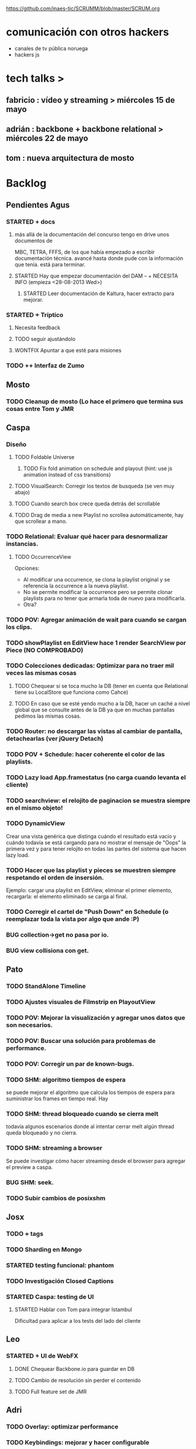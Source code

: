 #+TODO: TODO(t!) STARTED(s!) REPORT(r!) BUG(b!) KNOWNCAUSE(k!) | FIXED(f!) DONE(d!) WONTFIX(w!)
#+Category: Opcode/SCRUM
#+SCRUM_MASTER: pato
#+PROPERTY: LOG_INTO_DRAWER t
https://github.com/inaes-tic/SCRUMM/blob/master/SCRUM.org

* comunicación con otros hackers
- canales de tv pública noruega
- hackers js

* tech talks >
** fabricio : vídeo y streaming > miércoles 15 de mayo
** adrián : backbone + backbone relational > miércoles 22 de mayo
** tom : nueva arquitectura de mosto
* Backlog
** Pendientes Agus
*** STARTED + docs
**** más allá de la documentación del concurso tengo en drive unos documentos de
MBC, TETRA, FFFS, de los que había empezado a escribir documentación
técnica. avancé hasta donde pude con la información que tenía. está para
terminar.
**** STARTED Hay que empezar documentación del DAM -- + NECESITA INFO (empieza <28-08-2013 Wed>)
***** STARTED Leer documentación de Kaltura, hacer extracto para mejorar.
*** STARTED +++ Tríptico
**** Necesita feedback
**** TODO seguir ajustándolo
**** WONTFIX Apuntar a que esté para misiones
*** TODO ++ Interfaz de Zumo
** Mosto
*** TODO Cleanup de mosto (Lo hace el primero que termina sus cosas entre Tom y JMR
** Caspa
*** Diseño
**** TODO Foldable Universe
***** TODO Fix fold animation on schedule and playout (hint: use js animation instead of css transitions)
**** TODO VisualSearch: Corregir los textos de busqueda (se ven muy abajo)
**** TODO Cuando search box crece queda detrás del scrollable
**** TODO Drag de media a new Playlist no scrollea automáticamente, hay que scrollear a mano.
*** TODO Relational: Evaluar qué hacer para desnormalizar instancias.
**** TODO OccurrenceView
Opciones:
 * Al modificar una occurrence, se clona la playlist original y se referencia la occurrence a la nueva playlist.
 * No se permite modificar la occurrence pero se permite clonar playlists para no tener que armarla toda de nuevo para modificarla.
 * Otra?
*** TODO POV: Agregar animación de wait para cuando se cargan los clips.
*** TODO showPlaylist en EditView hace 1 render SearchView por Piece (NO COMPROBADO)
*** TODO Colecciones dedicadas: Optimizar para no traer mil veces las mismas cosas
**** TODO Chequear si se toca mucho la DB (tener en cuenta que Relational tiene su LocalStore que funciona como Cahce)
**** TODO En caso que se esté yendo mucho a la DB, hacer un caché a nivel global que se consulte antes de la DB ya que en muchas pantallas pedimos las mismas cosas.
*** TODO Router: no descargar las vistas al cambiar de pantalla, detachearlas (ver jQuery Detach)
*** TODO POV + Schedule: hacer coherente el color de las playlists.
*** TODO Lazy load App.framestatus (no carga cuando levanta el cliente)
*** TODO searchview: el relojito de paginacion se muestra siempre en el mismo objeto!
*** TODO DynamicView
    Crear una vista genérica que distinga cuándo el resultado está vacío y cuándo
    todavía se está cargando para no mostrar el mensaje de "Oops" la primera vez
    y para tener relojito en todas las partes del sistema que hacen lazy load.
*** TODO Hacer que las playlist y pieces se muestren siempre respetando el orden de insersión.
Ejemplo: cargar una playlist en EditView, eliminar el primer elemento, recargarla: el elemento eliminado se carga al final.
*** TODO Corregir el cartel de "Push Down" en Schedule (o reemplazar toda la vista por algo que ande :P)
*** BUG collection->get no pasa por io.
*** BUG view collisiona con get.
** Pato
*** TODO StandAlone Timeline
*** TODO Ajustes visuales de Filmstrip en PlayoutView
*** TODO POV: Mejorar la visualización y agregar unos datos que son necesarios.
*** TODO POV: Buscar una solución para problemas de performance.
*** TODO POV: Corregir un par de known-bugs.
*** TODO SHM: algoritmo tiempos de espera
se puede mejorar el algoritmo que calcula los tiempos de
espera para suministrar los frames en tiempo real. Hay

*** TODO SHM: thread bloqueado cuando se cierra melt
todavía algunos escenarios donde al intentar cerrar melt algún thread queda
bloqueado y no cierra.

*** TODO SHM: streaming a browser
Se puede investigar cómo hacer streaming desde el browser para agregar el preview a
caspa.
*** BUG SHM: seek.
*** TODO Subir cambios de posixshm
** Josx
*** TODO +++ tags
*** TODO Sharding en Mongo
*** STARTED testing funcional: phantom
*** TODO Investigación Closed Captions
*** STARTED Caspa: testing de UI
**** STARTED Hablar con Tom para integrar Istambul
Dificultad para aplicar a los tests del lado del cliente
** Leo
*** STARTED + UI de WebFX
**** DONE Chequear Backbone.io para guardar en DB
**** TODO Cambio de resolución sin perder el contenido
**** TODO Full feature set de JMR
** Adri
*** TODO Overlay: optimizar performance
*** TODO Keybindings: mejorar y hacer configurable
*** STARTED + Guardar salidas + EDL (Lista de cambios)
**** Falta EDL
*** STARTED + Resiliencia de Fallos
resilencia a fallos o cortes de conexion con las camaras en general
ok, lo que ahora me pasa que si desconecto mas de una al mismo tiempo
(tomo el manojo de cables y le doy un tirón) se me dispara el uso de
cpu y memoria y tengo que matarlo por ssh. Pero creo que se por donde
va la mano de eso.
Dificultad para reproducir
*** STARTED + refactoring
*** TODO tests
*** TODO Video view draggable
** Mariana
*** TODO Tarjetas en Offset
*** TODO ++ Averiguar presupuesto Tarjetas (Daprint y Diseñobar)
*** TODO ++ Animacion logos para webfx
*** TODO + Usar knockback para cargar las vistas.
*** TODO + Intentar extender el código para armar un calendar view (más bien opcional y recién después de lograr optimizar performance).
*** TODO + tipos en config
*** tipos estan
*** falta renderizado distinto
** Ruth
*** Proyect Opcode Summer of Code
*** STARTED nic.ar, coop.ar
**** TODO Averiguar status
*** STARTED Reunión con Contador
**** Evaluar relación, tipo de contratación
**** Ver la posibilidad de mover para que sea contador de Facttic y obtener sus servicios por ese lado.
*** TODO Datos de la cooperativa para prensa facttic.
** Tom
*** Istambul logs from travis to express server
** Alejo
** TODO Sobre las cooperativas de Facttic (hablar en scrum para armar info para mandar)
** TODO Hay que rastrear los documentos que nos enviaron y no fuimos a buscar
** TODO Kludget para correr widgets (Herencia de Alejo)
**** TODO Integrar el código de c++
* <2013-11-01 Fri> Objetivos
** ruth
*** STARTED Reestructuración de la Cooperativa
**** TODO Copiar libros
**** TODO Cambio de domicilio
*** TODO Chequera
Heredado de la semana pasada porque Mala no pudo juntarse entonces.
** alejo
*** TODO Tests de Caspa
**** TODO Hablar con Josx para entender la estructura
**** TODO Testear EditView completo
** mariana
*** TODO Caspa UI for Mosto Messages
*** TODO PlayoutView Rendering
** leo
*** TODO Transforms into Caspa
** josx
*** TODO Investigacion Avahi/XMPP para Config distribuida
** pato
* <2013-10-25 Fri> Objetivos
** ruth
*** STARTED Reestructuración de la Cooperativa
**** STARTED Actualizar Socios
     :LOGBOOK:
     - State "STARTED"    from "TODO"       [2013-10-28 Mon 12:25]
     :END:
Trabado porque alejo está leyendo el estatuto (DONE)
*** DONE Permiso de facturación AFIP
    :LOGBOOK:
    - State "DONE"       from "TODO"       [2013-10-25 Fri 12:02]
    :END:
*** STARTED Convenio COOPERAR
Enviado a Nahum para corroborar, el lunes lo entregamos
**** TODO Entregar el Lunes
** mariana
*** DONE Seguimiento convenio UNTREF
    :LOGBOOK:
    - State "DONE"       from "STARTED"    [2013-10-25 Fri 17:12]
    :END:
*** DONE CAPER
    :LOGBOOK:
    - State "DONE"       from "TODO"       [2013-10-25 Fri 17:12]
    :END:
** josx
*** TODO Release WebFX stand-alone
Falta el video, corregir los mensajes, el readme, el sitio de demo.
*** STARTED Integrate WebFX UI into Caspa
    :LOGBOOK:
    - State "STARTED"    from "TODO"       [2013-10-25 Fri 12:25]
    :END:
**** DONE Integración
**** TODO Acompañar a Alejo en cerrar los detalles
*** DONE EMERGED: Resolver conflictos de Backbone para Tom en Mosto
** leo
*** TODO Filmstrip with KnockBack
*** DONE Filmstrip to NPM
*** DONE FFmpeg conversion for Filmstrip
** adri
*** STARTED Tetra stabilization
    :LOGBOOK:
    - State "STARTED"    from "TODO"       [2013-10-28 Mon 12:36]
    :END:
**** DONE Implementada arquitectura más estable basada en procesos
Está más estable, pero tiene más latencia
**** TODO Resolver el problema de latencia por transferencia de audio entre procesos
*** TODO Install Tetra in HP for Demo
**** TODO Cammeras disconnection in HP
**** TODO Working OS and Lib versions for Demo
** pato
*** TODO Investigar tecnologias para Timeline
Ajustes en filmstrip con Leo, no pude investigar
*** DONE CAPER
    :LOGBOOK:
    - State "DONE"       from "TODO"       [2013-10-25 Fri 17:12]
    :END:
** alejo
*** DONE Resumen pago diseñadores
    :LOGBOOK:
    - State "DONE"       from "TODO"       [2013-10-25 Fri 14:58]
    :END:
*** STARTED Ajustes de diseño a WebFX
    :LOGBOOK:
    - State "STARTED"    from "TODO"       [2013-10-28 Mon 11:59]
    :END:
** tom
*** STARTED Mosto messages to Caspa
**** DONE Deploy in Caspa
**** DONE Deploy in Mosto
**** STARTED Place messages in Mosto
** jmr
*** TODO Mosto stabilization and bugfixes
* <2013-10-18 Fri> Objetivos
** jmr
*** DONE Streamer melt with Java
    :LOGBOOK:
    - State "DONE"       from ""           [2013-10-21 Mon 12:46]
    :END:
* <2013-10-16 Wed> Objetivos
** josx
*** DONE Tetra en UNQUI (asistir a Adri)
    :LOGBOOK:
    - State "DONE"       from "STARTED"    [2013-10-21 Mon 10:43]
    :END:
** adri
*** DONE Tetra en UNQUI (Fin de ajustes)
    :LOGBOOK:
    - State "DONE"       from "TODO"       [2013-10-21 Mon 10:43]
    :END:
** mariana
*** DONE Armar disertación y diapos para la UNQUI
    :LOGBOOK:
    - State "DONE"       from "TODO"       [2013-10-21 Mon 10:43]
    :END:
** pato
*** DONE Feria del Palo
    :LOGBOOK:
    - State "DONE"       from "TODO"       [2013-10-21 Mon 10:43]
    :END:
** leo
*** DONE Feria del Palo
    :LOGBOOK:
    - State "DONE"       from "TODO"       [2013-10-21 Mon 10:43]
    :END:
* <2013-10-14 Mon> Objetivos
** josx
*** STARTED Integración UI WebFX a Caspa
**** TODO Integration into Caspa
* <2013-10-11 Fri> Objetivos
** jmr
*** DONE Stream Melt via IceCast
    :LOGBOOK:
    - State "DONE"       from "WONTFIX"    [2013-10-21 Mon 12:46]
    - State "WONTFIX"    from "DONE"       [2013-10-21 Mon 12:45]
    - State "DONE"       from "TODO"       [2013-10-21 Mon 12:45]
    - State "TODO"       from ""           [2013-10-07 Mon 17:46]
    :END:
** tom
*** TODO Get rid of all .skip in mosto tests
*** STARTED Mosto messages to Caspa
** josx
*** STARTED Integración UI WebFX a Caspa
**** STARTED Stand-alone version with Caspa flavor
     :LOGBOOK:
     - State "STARTED"    from ""           [2013-10-09 Wed 11:42]
     :END:
** pato
*** DONE + Algoritmo de generación de Frames
    :LOGBOOK:
    - State "DONE"       from "STARTED"    [2013-10-21 Mon 12:41]
    - State "STARTED"    from "TODO"       [2013-10-09 Wed 11:42]
    :END:
**** TODO Armar matriz para precalcular varias estrategias
** leo
*** DONE Filmstrip new API Refactoring
    :LOGBOOK:
    - State "DONE"       from "STARTED"    [2013-10-21 Mon 10:44]
    :END:
** adri
*** DONE Cargar videos de disco
    :LOGBOOK:
    - State "DONE"       from "STARTED"    [2013-10-21 Mon 11:45]
    :END:
**** Salta la posición, hay que ajustar
*** DONE keybinds
    :LOGBOOK:
    - State "DONE"       from "STARTED"    [2013-10-21 Mon 11:46]
    :END:
*** DONE Overlay
    :LOGBOOK:
    - State "DONE"       from "STARTED"    [2013-10-21 Mon 11:45]
    :END:
**** Implementado
*** DONE + Desconexion de Camaras
    :LOGBOOK:
    - State "DONE"       from "STARTED"    [2013-10-21 Mon 11:48]
    :END:
**** DONE Ver que al desconectar se guarde bien el archivo de video
     :LOGBOOK:
     - State "DONE"       from "TODO"       [2013-10-21 Mon 11:48]
     :END:
**** DONE Refactoring + Hacerlo genérico
     :LOGBOOK:
     - State "DONE"       from "TODO"       [2013-10-09 Wed 11:39]
     :END:
**** DONE Probar más para intentar que falle
     :LOGBOOK:
     - State "DONE"       from "TODO"       [2013-10-09 Wed 11:39]
     :END:
*** WONTFIX Demo Tetra
    :LOGBOOK:
    - State "WONTFIX"    from "TODO"       [2013-10-21 Mon 11:48]
    :END:
** mariana
*** DONE Seguimiento convenio UNTREF
    :LOGBOOK:
    - State "DONE"       from "STARTED"    [2013-10-21 Mon 12:29]
    :END:
** ruth
*** STARTED Reestructuración de la Cooperativa
**** TODO Actualizar Socios
**** DONE Renuncia de Mala
     :LOGBOOK:
     - State "DONE"       from "TODO"       [2013-10-21 Mon 11:02]
     :END:
* <2013-10-09 Wed> Obejtivos
** alejo
*** DONE Entrega CN23
    :LOGBOOK:
    - State "DONE"       from "STARTED"    [2013-10-21 Mon 12:27]
    :END:
** mariana
*** DONE Entrega CN23
    :LOGBOOK:
    - State "DONE"       from "STARTED"    [2013-10-21 Mon 12:27]
    :END:
*** TODO Discuss with Pato UI Mosto Messages 
** josx
*** TODO TechTalk Geoman
* <2013-10-07 Mon> Obejtivos
** jmr
*** STARTED +++ Stream de Melt (via consumer avformat) para leer desde stack video de HTML5
NOTA: usamos esto porque vp9 está muy experimental
Funciona muy bien: melted -> vlc -> Chrome
Funciona parcial: melted (webm) -> tcp -> Chrome
**** STARTED Portar servidor webm de Java a Node
**** STARTED Hacer pruebas con IceCast
Dificultad para publicar webm desde melt a IceCast
*** STARTED ++++++++ Tests: esperando el equipo nuevo para mosto 24h
**** TODO ++ Merge istambul
Esperando el merge del PR relacionado con Caspa para hacer las pruebas
**** TODO Pruebas saliendo posixshm a avformat para preview
** tom
*** STARTED ++ Tests
**** TODO Faltan sólo los que dependen de los cambios de los modelos por el sprint de Caspa
**** TODO Agregar test que falle cuando el coverage sea menor a 90%
*** STARTED ++ Mensajes para caspa
*** TODO +++ Control de proceso melted (mbc-waitpid o tal vez systemd)
** alejo
*** DONE Armar manual para los diseñadores para CN23
*** STARTED Clasificar diseñadores
** leo
*** STARTED Filmstrip into PlayoutView Timeline
**** STARTED Ajustes de performance y visualización.
*** STARTED + UI de WebFX
**** DONE Chequear Backbone.io para guardar en DB
**** TODO Cambio de resolución sin perder el contenido
**** TODO Integración a caspa
*** STARTED ++  Kludget para correr widgets (Herencia de Alejo)
**** TODO Integrar el código de c++
*** TODO Coordinar con Josx para integrar UI WebFX a Caspa
** pato
*** TODO Algoritmo de generación de Frames
**** TODO Armar matriz para precalcular varias estrategias
*** STARTED StandAlone Timeline
*** TODO Subir cambios de posixshm
*** BUG collection->get no pasa por io.
*** BUG view collisiona con get.
** mariana
*** STARTED Seguimiento convenio UNTREF
**** Esperando reunión
*** TODO Armar disertación y diapos para la UNQUI
*** TODO ++ Averiguar presupuesto Tarjetas (Daprint y Diseñobar)
*** TODO ++ Animacion logos para webfx
** josx
*** STARTED ++ Planear con Adri Tetra en UNQUI
**** DONE Reunión en UNQUI
*** STARTED testing de UI
**** STARTED Hablar con Tom para integrar Istambul
Dificultad para aplicar a los tests del lado del cliente
*** STARTED Integración UI WebFX a Caspa
**** Cambios necesarios para que se adapte a los estándares de Caspa
**** Mantenerlo independiente para que pueda correr fuera de Caspa
** ruth
*** DONE Convenio de Trama
    :LOGBOOK:
    - State "DONE"       from "STARTED"    [2013-10-07 Mon 18:01]
    :END:
** adri
*** STARTED Cargar videos de disco
*** STARTED + Guardar salidas + EDL (Lista de cambios)
**** Roto por solución de Desconexión de cámaras + Problema de syncro A/V
*** STARTED keybinds
**** DONE Implementación
**** TODO Mejorar y hacer configurable
*** STARTED Overlay
*** STARTED + Desconexion de Camaras
**** DONE Implementar una solución
**** TODO Refactoring + Hacerlo genérico
* <2013-10-04 Fri> Obejtivos
** jmr
*** STARTED ++ Stream de Melt (via consumer avformat) para leer desde stack video de HTML5
NOTA: usamos esto porque vp9 está muy experimental
Funciona muy bien: melted -> vlc -> Chrome
Funciona parcial: melted (webm) -> tcp -> Chrome
**** STARTED Portar servidor webm de Java a Node
**** TODO Hacer pruebas con IceCast
*** STARTED +++++++ Tests: esperando el equipo nuevo para mosto 24h
**** TODO + Merge istambul
Esperando el merge del PR relacionado con Caspa para hacer las pruebas
**** TODO Pruebas saliendo posixshm a avformat para preview
** tom
*** DONE + Mosto coverage
**** DONE Merge
*** STARTED ++ Tests
**** TODO Faltan sólo los que dependen de los cambios de los modelos por el sprint de Caspa
**** TODO Agregar test que falle cuando el coverage sea menor a 90%
*** STARTED ++ Mensajes para caspa
*** TODO +++ Control de proceso melted (mbc-waitpid o tal vez systemd)
** alejo
*** DONE Armar manual para los diseñadores para CN23
*** STARTED Clasificar diseñadores
** leo
*** STARTED Filmstrip into PlayoutView Timeline
*** STARTED UI de WebFX
**** DONE Chequear Backbone.io para guardar en DB
**** TODO Cambio de resolución sin perder el contenido
**** TODO Integración a caspa
*** STARTED + Kludget para correr widgets (Herencia de Alejo)
**** TODO Integrar el código de c++
*** TODO Coordinar con Josx para integrar UI WebFX a Caspa
** pato
*** TODO Algoritmo de generación de Frames
**** TODO Armar matriz para precalcular varias estrategias
*** STARTED StandAlone Timeline
*** TODO Subir cambios de posixshm
*** BUG collection->get no pasa por io.
*** BUG view collisiona con get.
** mariana
*** STARTED Seguimiento convenio UNTREF
**** DONE Redacción de convenio + presupuesto
**** WONTFIX Mandar status el viernes <2013-09-20 Fri>
**** Esperando reunión del Jueves <2013-09-26 Thu>   
*** WONTFIX ++ Finalizar convenio de Trama (Delegado a Ruth)
*** TODO ++ Averiguar presupuesto Tarjetas (Daprint y Diseñobar)
*** TODO ++ Animacion logos para webfx
** josx
*** TODO ++ Planear con Adri Tetra en UNQUI
*** DONE ver opciones de logging
*** DONE Correcciones de conexión a DB en Caspa
*** STARTED testing de UI
**** DONE PhantomJS integrado, hay PR y un par de tests.
**** TODO Hablar con Tom para integrar Istambul
*** STARTED Integración UI WebFX a Caspa
**** Cambios necesarios para que se adapte a los estándares de Caspa
**** Mantenerlo independiente para que pueda correr fuera de Caspa
** ruth
*** TODO Convenio de Trama
*** STARTED nic.ar, coop.ar
**** Todavía esperando la firma de Leo
**** TODO Mandar mail a facttic para ver si lo movemos por cooperar
*** STARTED Reunión con Contador
**** Evaluar relación, tipo de contratación
**** Ver la posibilidad de mover para que sea contador de Facttic y obtener sus servicios por ese lado.
*** TODO Datos de la cooperativa para prensa facttic.
** adri
*** DONE Picture in Picture
*** STARTED Cargar videos de disco
*** STARTED + Guardar salidas + EDL (Lista de cambios)
*** STARTED keybinds
*** STARTED Overlay
*** STARTED + Desconexion de Camaras
* <2013-09-27 Fri> Obejtivos
** jmr
*** STARTED + Stream de Melt (via consumer avformat) para leer desde stack video de HTML5
NOTA: usamos esto porque vp9 está muy experimental
Funciona muy bien: melted -> vlc -> Chrome
Funciona parcial: melted (webm) -> tcp -> Chrome
*** STARTED ++++++ Tests: esperando el equipo nuevo para mosto 24h
**** DONE Merge código de Tom
**** DONE Review melted-node de Tom
**** TODO Merge istambul
**** TODO Pruebas saliendo posixshm a avformat para preview
** tom
*** STARTED + Mosto coverage
**** TODO Merge
*** STARTED Tests
**** TODO Faltan sólo los que dependen de los cambios de los modelos por el sprint de Caspa
**** TODO Agregar test que falle cuando el coverage sea menor a 90%
*** STARTED + Mensajes para caspa
*** TODO ++ Control de proceso melted (mbc-waitpid o tal vez systemd)
** alejo
*** TODO Armar manual para los diseñadores para CN23
*** TODO Clasificar diseñadores
** leo
*** STARTED UI de WebFX
**** DONE Chequear Backbone.io para guardar en DB
**** TODO Cambio de resolución sin perder el contenido
**** TODO Integración a caspa
*** STARTED + Kludget para correr widgets (Herencia de Alejo)
**** TODO Integrar el código de c++
** pato
*** TODO Subir cambios de posixshm
*** BUG collection->get no pasa por io.
*** BUG view collisiona con get.
** mariana
*** STARTED Seguimiento convenio UNTREF
**** DONE Redacción de convenio + presupuesto
**** WONTFIX Mandar status el viernes <2013-09-20 Fri>
**** Esperando reunión del Jueves <2013-09-26 Thu>   
*** WONTFIX Finalizar tramitación de cuenta credicoop (lo hacen pato y josx)
*** STARTED ++ Finalizar convenio de Trama
*** TODO ++ Averiguar presupuesto Tarjetas (Daprint y Diseñobar)
*** TODO ++ Animacion logos para webfx
** josx
*** TODO + Planear con Adri Tetra en UNQUI
*** STARTED ver opciones de logging
*** STARTED testing de UI
Hay un test hecho en phantom
opciones:
 - phantomjs (webkit) + mocha + phantom-node
 - pahntomjs sin phantom-node
otras opciones:
 - selenium
 - sauce labs: testing en la cloud contra la arquitectura que
   quieras, graba videos de los testeos, se integra, pero puede
   ser overkill
** ruth
*** DONE Hablar con el banco por una reunión
*** DONE Tramites Afip Agip
*** STARTED nic.ar, coop.ar
**** Todavía esperando la firma de Leo
**** TODO Mandar mail a facttic para ver si lo movemos por cooperar
*** WONTFIX ++ Convenio de trama
**** Escribiendo el texto del subsidio c agus
**** "Viendo números, adueñándome del proyecto."
*** DONE Reunión Facttic
**** DONE Minuta disponible por mail
**** WONTFIX Evaluar Conferencia de telecomunicaciones en Gesell
**** Se nombró a niv y la coop para tecnópolis
**** DONE Completar planilla de datos previsionales
*** STARTED Reunión con Contador
**** Evaluar relación, tipo de contratación
**** Ver la posibilidad de mover para que sea contador de Facttic y obtener sus servicios por ese lado.
*** WONTFIX Poder de Mala
*** TODO Datos de la cooperativa para prensa facttic.
** adri
*** STARTED Picture in Picture
*** STARTED Cargar videos de disco
*** TODO + Guardar salidas + EDL (Lista de cambios)
* <2013-09-20 Fri> Obejtivos
** jmr
*** STARTED Stream de Melt (via consumer avformat) para leer desde stack video de HTML5
Primero con AVForamt no pudo (no saca nada que no sea udp)
FFserver
Convertir del UDP de Avformat a algo que VLC pueda recibir y retransmitir sin reencodear.
*** TODO +++ vp9:
Por lo que lei, en ffmpeg no hace falta hacer nada para codificar con vp9.
Lo que hay que compilar es libvpx para que lo soporte.  En mi maquina lo
tengo (gracias a ddennedy) pero no pude probarlo todavia.

*** STARTED +++++ Tests: esperando el equipo nuevo para mosto 24h
**** TODO Merge código de Tom
**** TODO Pruebas saliendo posixshm a avformat para preview
*** STARTED Cleanup de mosto: <2013-08-28 Wed>
*** STARTED Review melted-node de Tom
** tom
*** STARTED Mensajes para caspa
*** STARTED Mosto coverage
**** TODO Agregar test que falle cuando el coverage sea menor a 90%
**** STARTED Chequear con JMR que falla en mosto (Confiabilidad de tests)
*** TODO + Control de proceso melted (mbc-waitpid o tal vez systemd)
** alejo
*** DONE FrameFreak
**** Sabado + Domingo + Lunes + Martes (un par de horas)
*** STARTED + Cludget para correr widgets
**** TODO Integrar el código de c++
** leo
*** STARTED UI de WebFX
**** DONE Aplicar los filtros desde la UI
**** DONE Agregado safe area
**** DONE Guardar y recuperar los cambios (ahora usa LocalStorage)
**** TODO Cambio de resolución sin perder el contenido
**** TODO Integración a caspa
** pato
*** STARTED Mejorar la visualización y agregar unos datos que son necesarios.
*** BUG posixshm seek.
*** BUG collection->get no pasa por io.
*** BUG view collisiona con get.
*** TODO Sobre las cooperativas de Facttic (hablar en scrum para armar info para mandar)
*** Backlog
**** TODO POV: Buscar una solución para problemas de performance.
**** TODO POV: Corregir un par de known-bugs.
**** TODO SHM: algoritmo tiempos de espera
se puede mejorar el algoritmo que calcula los tiempos de
espera para suministrar los frames en tiempo real. Hay

**** TODO SHM: thread bloqueado cuando se cierra melt
todavía algunos escenarios donde al intentar cerrar melt algún thread queda
bloqueado y no cierra.

**** TODO SHM: streaming a browser
Se puede investigar cómo hacer streaming desde el browser para agregar el preview a
caspa.
** mariana
*** DONE FrameFreak
**** Viernes + Domingo + 1/2 Lunes
*** STARTED Seguimiento convenio UNTREF
**** TODO Mandar status el viernes <2013-09-20 Fri>
*** STARTED Finalizar tramitación de cuenta credicoop
**** Hay que rastrear los documentos que nos enviaron y no fuimos a buscar
*** TODO + Finalizar convenio de Trama
*** TODO + Averiguar presupuesto Tarjetas (Daprint y Diseñobar)
*** TODO + Animacion logos para webfx
*** STARTED CSS overall
**** DONE Terminar layout
**** STARTED Paginate wait
**** DONE commitear
**** TODO Hay bugs por arreglar
*** Backlog:
**** TODO +Usar knockback para cargar las vistas.
**** TODO +Intentar extender el código para armar un calendar view (más bien opcional y recién después de lograr optimizar performance).
**** TODO + tipos en config
**** tipos estan
**** falta renderizado distinto
** josx
*** TODO ++ tags
*** DONE Script para subir lo último a Heroku
*** TODO Planear con Adri Tetra en UNQUI
*** STARTED Investigación Closed Captions
*** Backlog:
**** TODO Sharding en Mongo
**** STARTED testing de UI
Hay un test hecho en phantom
opciones:
 - phantomjs (webkit) + mocha + phantom-node
 - pahntomjs sin phantom-node
otras opciones:
 - selenium
 - sauce labs: testing en la cloud contra la arquitectura que
   quieras, graba videos de los testeos, se integra, pero puede
   ser overkill
**** STARTED ver opciones de logging
**** STARTED testing funcional: phantom
** ruth
*** DONE Hablar con el banco por una reunión
*** DONE Tramites Afip Agip
*** STARTED nic.ar, coop.ar
**** Todavía esperando la firma de Leo
**** TODO Mandar mail a facttic para ver si lo movemos por cooperar
*** WONTFIX ++ Convenio de trama
**** Escribiendo el texto del subsidio c agus
**** "Viendo números, adueñándome del proyecto."
*** DONE Reunión Facttic
**** DONE Minuta disponible por mail
**** WONTFIX Evaluar Conferencia de telecomunicaciones en Gesell
**** Se nombró a niv y la coop para tecnópolis
**** DONE Completar planilla de datos previsionales
*** STARTED Reunión con Contador
**** Evaluar relación, tipo de contratación
**** Ver la posibilidad de mover para que sea contador de Facttic y obtener sus servicios por ese lado.
*** WONTFIX Poder de Mala
*** TODO Datos de la cooperativa para prensa facttic.
** agus
*** FrameFreak
**** Dos semanas de trabajo
*** STARTED + docs
**** más allá de la documentación del concurso tengo en drive unos documentos de
MBC, TETRA, FFFS, de los que había empezado a escribir documentación
técnica. avancé hasta donde pude con la información que tenía. está para
terminar.
**** STARTED Hay que empezar documentación del DAM -- + NECESITA INFO (empieza <28-08-2013 Wed>)
***** STARTED Leer documentación de Kaltura, hacer extracto para mejorar.
*** STARTED +++ Tríptico
**** Necesita feedback
**** TODO seguir ajustándolo
**** WONTFIX Apuntar a que esté para misiones
*** TODO ++ Interfaz de Zumo
*** STARTED + Convenio Trama
** adri
*** STARTED Picture in Picture
*** STARTED Guardar salidas + EDL (Lista de cambios)
*** TODO tests
*** TODO keybinds
*** Tetra pausado por Caspa Sprint:
**** STARTED + Resiliencia de Fallos
resilencia a fallos o cortes de conexion con las camaras en general
ok, lo que ahora me pasa que si desconecto mas de una al mismo tiempo
(tomo el manojo de cables y le doy un tirón) se me dispara el uso de
cpu y memoria y tengo que matarlo por ssh. Pero creo que se por donde
va la mano de eso.
Dificultad para reproducir
**** STARTED + Desconexion de Camaras
En el mismo orden de cosas tengo que hacer que si uno esta archivando
la salida y desconecta todas las camaras, al volver a conectarla(s)
abra un archivo nuevo en lugar de anexar. Pero es un detalle menor.
Dificultad para reproducir
**** STARTED + refactoring
*** Backlog:
**** TODO Video view draggable
**** TODO Overlay
**** TODO Cargar videos de disco
* <2013-09-13 Fri> Obejtivos
** jmr
*** TODO +++ vp9:
Por lo que lei, en ffmpeg no hace falta hacer nada para codificar con vp9.
Lo que hay que compilar es libvpx para que lo soporte.  En mi maquina lo
tengo (gracias a ddennedy) pero no pude probarlo todavia.
*** STARTED ++++ Tests: esperando el equipo nuevo para mosto 24h
**** TODO Pruebas saliendo posixshm a avformat para preview
*** WONTFIX ++ BUG en Wrapper de melted
**** Lo va a hacer a TOM
*** STARTED Cleanup de mosto: <2013-08-28 Wed>
*** STARTED Review melted-node de Tom
** tom
*** DONE Melted-node enhancements
**** DONE Feature done
**** DONE Falta arreglar los tests
**** DONE Falta ajustar mosto para esto
**** DONE Ver que ande
*** TODO Mensajes para caspa
*** STARTED Mosto coverage
**** DONE Implementado
**** TODO Chequear con JMR que falla en mosto (Confiabilidad de tests)
*** TODO Control de proceso melted (mbc-waitpid o tal vez systemd)
** alejo
*** DONE Buscar estándares de widgets (iGoogle, MACOSX)
**** Haciendo pruebas con los widgets de apple.
Dificultad: configuración de mac para correr los widgets
*** STARTED Cludget para correr widgets
**** TODO Integrar el código de c++
** leo
*** STARTED UI de WebFX
**** DONE Aplicar los filtros desde la UI
**** TODO Integración a caspa
** pato
*** STARTED Mejorar la visualización y agregar unos datos que son necesarios.
*** DONE Playout View Paginacion basado en backbone paginator
*** BUG posixshm seek.
*** BUG collection->get no pasa por io.
*** BUG view collisiona con get.
*** TODO + Buscar solucion para Videos CN23
*** TODO Sobre las cooperativas de Facttic (hablar en scrum para armar info para mandar)
*** Backlog
**** TODO POV: Buscar una solución para problemas de performance.
**** TODO POV: Corregir un par de known-bugs.
**** TODO SHM: algoritmo tiempos de espera
se puede mejorar el algoritmo que calcula los tiempos de
espera para suministrar los frames en tiempo real. Hay

**** TODO SHM: thread bloqueado cuando se cierra melt
todavía algunos escenarios donde al intentar cerrar melt algún thread queda
bloqueado y no cierra.

**** TODO SHM: streaming a browser
Se puede investigar cómo hacer streaming desde el browser para agregar el preview a
caspa.
** mariana
*** TODO Seguimiento convenio UNTREF
*** TODO Finalizar tramitación de cuenta credicoop
*** TODO Finalizar convenio de Trama
*** TODO Averiguar presupuesto Tarjetas (Daprint y Diseñobar)
*** TODO Animacion logos para webfx
*** STARTED CSS overall
**** DONE Terminar layout
**** STARTED Paginate wait
**** DONE commitear
**** TODO Hay bugs por arreglar
*** DONE <2013-08-27 Tue> Actualizar sitio web de la coop
**** Necesita data
**** Necesita datos de conexion al server
*** Backlog:
**** TODO +Usar knockback para cargar las vistas.
**** TODO +Intentar extender el código para armar un calendar view (más bien opcional y recién después de lograr optimizar performance).
**** TODO + tipos en config
**** tipos estan
**** falta renderizado distinto
** josx
*** TODO +tags
*** DONE merge
**** Corregir layers de backbone.io
*** DONE mongo fulltextsearch + index
mongo 2.4 FTS beta.
*** DONE Pitching con Agus
*** TODO Script para subir lo último a Heroku
*** Backlog:
**** STARTED testing de UI
Hay un test hecho en phantom
opciones:
 - phantomjs (webkit) + mocha + phantom-node
 - pahntomjs sin phantom-node
otras opciones:
 - selenium
 - sauce labs: testing en la cloud contra la arquitectura que
   quieras, graba videos de los testeos, se integra, pero puede
   ser overkill
**** STARTED ver opciones de logging
**** STARTED testing funcional: phantom
** ruth
*** DONE Hablar con el banco por una reunión
*** DONE Tramites Afip Agip
*** STARTED nic.ar, coop.ar
**** Todavía esperando la firma de Leo
**** TODO Mandar mail a facttic para ver si lo movemos por cooperar
*** WONTFIX ++ Convenio de trama
**** Escribiendo el texto del subsidio c agus
**** "Viendo números, adueñándome del proyecto."
*** DONE Reunión Facttic
**** DONE Minuta disponible por mail
**** WONTFIX Evaluar Conferencia de telecomunicaciones en Gesell
**** Se nombró a niv y la coop para tecnópolis
**** DONE Completar planilla de datos previsionales
*** STARTED Reunión con Contador
**** Evaluar relación, tipo de contratación
**** Ver la posibilidad de mover para que sea contador de Facttic y obtener sus servicios por ese lado.
*** WONTFIX Poder de Mala
*** TODO Datos de la cooperativa para prensa facttic.
** agus
*** DONE + Preparación de Pitch
*** STARTED docs
**** más allá de la documentación del concurso tengo en drive unos documentos de
MBC, TETRA, FFFS, de los que había empezado a escribir documentación
técnica. avancé hasta donde pude con la información que tenía. está para
terminar.
**** STARTED Hay que empezar documentación del DAM -- + NECESITA INFO (empieza <28-08-2013 Wed>)
***** STARTED Leer documentación de Kaltura, hacer extracto para mejorar.
*** STARTED ++ Tríptico
**** Necesita feedback
**** TODO seguir ajustándolo
**** WONTFIX Apuntar a que esté para misiones
*** TODO +Interfaz de Zumo
** adri
*** TODO tests
*** TODO keybinds
*** Tetra pausado por Caspa Sprint:
**** STARTED + Resiliencia de Fallos
resilencia a fallos o cortes de conexion con las camaras en general
ok, lo que ahora me pasa que si desconecto mas de una al mismo tiempo
(tomo el manojo de cables y le doy un tirón) se me dispara el uso de
cpu y memoria y tengo que matarlo por ssh. Pero creo que se por donde
va la mano de eso.
Dificultad para reproducir
**** STARTED + Desconexion de Camaras
En el mismo orden de cosas tengo que hacer que si uno esta archivando
la salida y desconecta todas las camaras, al volver a conectarla(s)
abra un archivo nuevo en lugar de anexar. Pero es un detalle menor.
Dificultad para reproducir
**** STARTED + refactoring
*** Backlog:
**** TODO Video view draggable
**** TODO Overlay
**** TODO Picture in picture
**** TODO Cargar videos de disco
* <2013-08-28 Wed> Obejtivos
** jmr
*** TODO +++ vp9:
Por lo que lei, en ffmpeg no hace falta hacer nada para codificar con vp9.
Lo que hay que compilar es libvpx para que lo soporte.  En mi maquina lo
tengo (gracias a ddennedy) pero no pude probarlo todavia.

*** STARTED +++ Tests: esperando el equipo nuevo para mosto 24h
**** TODO Pruebas saliendo posixshm a avformat para preview: <2013-08-28 Wed>
*** WONTFIX ++ BUG en Wrapper de melted
**** Lo va a hacer a TOM
*** STARTED Cleanup de mosto: <2013-08-28 Wed>
*** STARTED Review melted-node de Tom
** tom
*** STARTED Melted-node enhancements
**** DONE Feature done
**** Falta arreglar los tests
**** Falta ajustar mosto para esto
**** Ver que ande
*** TODO Chequear con JMR que falla en mosto (Confiabilidad de tests)
*** TODO Control de proceso melted (mbc-waitpid o tal vez systemd)
** alejo
*** STARTED Buscar estándares de widgets (iGoogle, MACOSX)
**** Haciendo pruebas con los widgets de apple.
Dificultad: configuración de mac para correr los widgets
*** Backlog:
**** STARTED jmr -> ui de filtros:
  Pueden ver el proyecto que subi de esto a nuestro repo.  Estaria bueno me
  parece integrarlo en algun lado de Caspa (con una gran vuelta de tuerca!).
  Me parece que va muy de la mano de playout view, ya que son filtros
  dinamicos.  Ahora la estoy trabajando para ver de hacerlos al inicio del
  clip (o sea, que levanten junto con el clip, tipo predefinidos), poder
  meter un doc css completo dinamicamente, hacer un poco mas robusta la
  implementacion y persistir de alguna forma los filtros.  Me gustaria si
  pueden mirar un poco lo que esta hecho, critircarlo, hacerle aportes y
  tirarme un centro de por donde empezar a mirar en Caspa para meterlo (me
  parece que estan todos hasta las manos como para que lo haga otro, no?)

**** TODO + -> alejo ayuda jmr ui filtros.
  Dificultad: Falta contacto con jmr

** pato
*** DONE Mails bienvenida
**** Actualizado intro en private/mail-intro.
**** Hablar con leo de FFFS
**** Terminar de enviar a los demás
*** STARTED Mejorar la visualización y agregar unos datos que son necesarios.
*** STARTED Playout View Paginacion basado en backbone paginator
*** BUG posixshm seek.
*** BUG collection->get no pasa por io.
*** BUG view collisiona con get.
*** TODO + Buscar solucion para Videos CN23
*** TODO Sobre las cooperativas de Facttic (hablar en scrum para armar info para mandar)
*** Backlog
**** TODO POV: Buscar una solución para problemas de performance.
**** TODO POV: Corregir un par de known-bugs.

**** TODO SHM: algoritmo tiempos de espera
se puede mejorar el algoritmo que calcula los tiempos de
espera para suministrar los frames en tiempo real. Hay

**** TODO SHM: thread bloqueado cuando se cierra melt
todavía algunos escenarios donde al intentar cerrar melt algún thread queda
bloqueado y no cierra.

**** TODO SHM: streaming a browser
Se puede investigar cómo hacer streaming desde el browser para agregar el preview a
caspa.
** mariana
*** STARTED CSS overall
**** TODO Terminar layout
**** TODO Paginate wait
**** STARTED commitear
**** TODO Hay bugs por arreglar
*** TODO <2013-08-27 Tue> Actualizar sitio web de la coop
**** Necesita data
**** Necesita datos de conexion al server
*** Backlog:
**** TODO +Usar knockback para cargar las vistas.
**** TODO +Intentar extender el código para armar un calendar view (más bien opcional y recién después de lograr optimizar performance).
**** TODO + tipos en config
**** tipos estan
**** falta renderizado distinto

** josx
*** TODO +tags
*** STARTED merge
**** Corregir layers de backbone.io
*** STARTED mongo fulltextsearch + index
mongo 2.4 FTS beta.
*** STARTED Pitching con Agus
*** TODO Script para subir lo último a Heroku
*** Backlog:
**** STARTED testing de UI
Hay un test hecho en phantom
opciones:
 - phantomjs (webkit) + mocha + phantom-node
 - pahntomjs sin phantom-node
otras opciones:
 - selenium
 - sauce labs: testing en la cloud contra la arquitectura que
   quieras, graba videos de los testeos, se integra, pero puede
   ser overkill
**** STARTED ver opciones de logging
**** STARTED testing funcional: phantom
** ruth
*** TODO Hablar con el banco por una reunión
*** DONE Tramites Afip Agip
*** STARTED nic.ar, coop.ar
**** Todavía esperando la firma de Leo
**** TODO Mandar mail a facttic para ver si lo movemos por cooperar
*** STARTED ++ Convenio de trama
**** Escribiendo el texto del subsidio c agus
**** "Viendo números, adueñándome del proyecto."
*** STARTED Reunión Facttic
**** DONE Minuta disponible por mail
**** WONTFIX Evaluar Conferencia de telecomunicaciones en Gesell
**** Se nombró a niv y la coop para tecnópolis
**** TODO Completar planilla de datos previsionales
*** STARTED Reunión con Contador
**** Evaluar relación, tipo de contratación
**** Ver la posibilidad de mover para que sea contador de Facttic y obtener sus servicios por ese lado.
*** WONTFIX Poder de Mala
*** TODO Datos de la cooperativa para prensa facttic.
** agus
*** DONE + logos caspa mosto
**** Subiendo a Git primera versión, no está conforme, podríamos darle opiniones (NOS GUSTAAAAA)
*** STARTED docs
**** más allá de la documentación del concurso tengo en drive unos documentos de
MBC, TETRA, FFFS, de los que había empezado a escribir documentación
técnica. avancé hasta donde pude con la información que tenía. está para
terminar.
**** TODO Hay que empezar documentación del DAM -- + NECESITA INFO (empieza <28-08-2013 Wed>)
*** STARTED + Tríptico
**** Necesita feedback
**** TODO seguir ajustándolo
**** WONTFIX evaluar si merece tenerlo listo para CPD
**** Apuntar a que esté para misiones
*** STARTED + Preparación de Pitch
*** TODO Interfaz de Sumo
** adri
*** TODO tests
*** TODO keybinds
*** Tetra pausado por Caspa Sprint:
**** STARTED + Resiliencia de Fallos
resilencia a fallos o cortes de conexion con las camaras en general
ok, lo que ahora me pasa que si desconecto mas de una al mismo tiempo
(tomo el manojo de cables y le doy un tirón) se me dispara el uso de
cpu y memoria y tengo que matarlo por ssh. Pero creo que se por donde
va la mano de eso.
Dificultad para reproducir
**** STARTED + Desconexion de Camaras
En el mismo orden de cosas tengo que hacer que si uno esta archivando
la salida y desconecta todas las camaras, al volver a conectarla(s)
abra un archivo nuevo en lugar de anexar. Pero es un detalle menor.
Dificultad para reproducir
**** STARTED + refactoring
*** Backlog:
**** TODO Video view draggable
**** TODO Overlay
**** TODO Picture in picture
**** TODO Cargar videos de disco
* <2013-08-26 Mon> Obejtivos
** jmr
*** TODO +++ vp9:
Por lo que lei, en ffmpeg no hace falta hacer nada para codificar con vp9.
Lo que hay que compilar es libvpx para que lo soporte.  En mi maquina lo
tengo (gracias a ddennedy) pero no pude probarlo todavia.

*** STARTED ++ Tests: esperando el equipo nuevo para mosto 24h
**** DONE Armando y formateando el equipo
El i3 con 4gb se banca joya webvfx, así que podemos decir que esa sería la configuración mínima para mosto.
**** TODO Pruebas saliendo posixshm a avformat para preview: <2013-08-28 Wed>
*** TODO ++ BUG en Wrapper de melted
*** STARTED Cleanup de mosto: <2013-08-28 Wed>
*** STARTED Review melted-node de Tom
** tom
*** STARTED Melted-node enhancements
** alejo
*** STARTED Buscar estándares de widgets (iGoogle, MACOSX)
**** Haciendo pruebas con los widgets de apple.
*** Backlog:
**** STARTED jmr -> ui de filtros:
  Pueden ver el proyecto que subi de esto a nuestro repo.  Estaria bueno me
  parece integrarlo en algun lado de Caspa (con una gran vuelta de tuerca!).
  Me parece que va muy de la mano de playout view, ya que son filtros
  dinamicos.  Ahora la estoy trabajando para ver de hacerlos al inicio del
  clip (o sea, que levanten junto con el clip, tipo predefinidos), poder
  meter un doc css completo dinamicamente, hacer un poco mas robusta la
  implementacion y persistir de alguna forma los filtros.  Me gustaria si
  pueden mirar un poco lo que esta hecho, critircarlo, hacerle aportes y
  tirarme un centro de por donde empezar a mirar en Caspa para meterlo (me
  parece que estan todos hasta las manos como para que lo haga otro, no?)

**** TODO + -> alejo ayuda jmr ui filtros.
  Dificultad: Falta contacto con jmr

** pato
*** DONE Mails bienvenida
**** Actualizado intro en private/mail-intro.
**** Hablar con leo de FFFS
**** Terminar de enviar a los demás
*** STARTED Mejorar la visualización y agregar unos datos que son necesarios.
*** STARTED Playout View Paginacion basado en backbone paginator
*** BUG posixshm seek.
*** BUG collection->get no pasa por io.
*** BUG view collisiona con get.
*** TODO + Buscar solucion para Videos CN23
*** TODO Sobre las cooperativas de Facttic (hablar en scrum para armar info para mandar)
*** Backlog
**** TODO POV: Buscar una solución para problemas de performance.
**** TODO POV: Corregir un par de known-bugs.

**** TODO SHM: algoritmo tiempos de espera
se puede mejorar el algoritmo que calcula los tiempos de
espera para suministrar los frames en tiempo real. Hay

**** TODO SHM: thread bloqueado cuando se cierra melt
todavía algunos escenarios donde al intentar cerrar melt algún thread queda
bloqueado y no cierra.

**** TODO SHM: streaming a browser
Se puede investigar cómo hacer streaming desde el browser para agregar el preview a
caspa.
** mariana
*** STARTED CSS overall
**** TODO Terminar layout
**** TODO Paginate wait
**** STARTED commitear
**** TODO Hay bugs por arreglar
*** TODO <2013-08-27 Tue> Actualizar sitio web de la coop
**** Necesita data
**** Necesita datos de conexion al server
*** Backlog:
**** TODO +Usar knockback para cargar las vistas.
**** TODO +Intentar extender el código para armar un calendar view (más bien opcional y recién después de lograr optimizar performance).
**** TODO + tipos en config
**** tipos estan
**** falta renderizado distinto

** josx
*** TODO +tags
*** STARTED merge
**** Corregir layers de backbone.io
*** STARTED mongo fulltextsearch + index
mongo 2.4 FTS beta.
*** STARTED Pitching con Agus
*** TODO Script para subir lo último a Heroku
*** Backlog:
**** STARTED testing de UI
Hay un test hecho en phantom
opciones:
 - phantomjs (webkit) + mocha + phantom-node
 - pahntomjs sin phantom-node
otras opciones:
 - selenium
 - sauce labs: testing en la cloud contra la arquitectura que
   quieras, graba videos de los testeos, se integra, pero puede
   ser overkill
**** STARTED ver opciones de logging
**** STARTED testing funcional: phantom
** ruth
*** TODO Hablar con el banco por una reunión
*** DONE Tramites Afip Agip
*** STARTED nic.ar, coop.ar
**** Todavía esperando la firma de Leo
**** TODO Mandar mail a facttic para ver si lo movemos por cooperar
*** STARTED ++ Convenio de trama
**** Escribiendo el texto del subsidio c agus
**** "Viendo números, adueñándome del proyecto."
*** STARTED Reunión Facttic
**** DONE Minuta disponible por mail
**** WONTFIX Evaluar Conferencia de telecomunicaciones en Gesell
**** Se nombró a niv y la coop para tecnópolis
**** TODO Completar planilla de datos previsionales
*** STARTED Reunión con Contador
**** Evaluar relación, tipo de contratación
**** Ver la posibilidad de mover para que sea contador de Facttic y obtener sus servicios por ese lado.
*** WONTFIX Poder de Mala
*** TODO Datos de la cooperativa para prensa facttic.
** agus
*** STARTED + logos caspa mosto
**** Subiendo a Git primera versión, no está conforme, podríamos darle opiniones (NOS GUSTAAAAA)
*** STARTED docs
**** más allá de la documentación del concurso tengo en drive unos documentos de
MBC, TETRA, FFFS, de los que había empezado a escribir documentación
técnica. avancé hasta donde pude con la información que tenía. está para
terminar.
**** TODO Hay que empezar documentación del DAM -- + NECESITA INFO (empieza <28-08-2013 Wed>)
*** DONE ++ tarjetas
finalmente pienso en hacer unas tarjetas para que luego evaluemos la
posibilidad de mandarlas a hacer, posta que no da caer a ningún lado sin
tarjeta.. se escabullen los contactos!
**** DONE Subir SVG separado
*** STARTED + Tríptico
**** Necesita feedback
**** TODO seguir ajustándolo
**** TODO evaluar si merece tenerlo listo para CPD
**** Apuntar a que esté para misiones
*** STARTED + Preparación de Pitch
** adri
*** TODO tests
*** TODO keybinds
*** Tetra pausado por Caspa Sprint:
**** STARTED + Resiliencia de Fallos
resilencia a fallos o cortes de conexion con las camaras en general
ok, lo que ahora me pasa que si desconecto mas de una al mismo tiempo
(tomo el manojo de cables y le doy un tirón) se me dispara el uso de
cpu y memoria y tengo que matarlo por ssh. Pero creo que se por donde
va la mano de eso.
Dificultad para reproducir
**** STARTED + Desconexion de Camaras
En el mismo orden de cosas tengo que hacer que si uno esta archivando
la salida y desconecta todas las camaras, al volver a conectarla(s)
abra un archivo nuevo en lugar de anexar. Pero es un detalle menor.
Dificultad para reproducir
**** STARTED + refactoring
*** Backlog:
**** TODO Video view draggable
**** TODO Overlay
**** TODO Picture in picture
**** TODO Cargar videos de disco
* <2013-08-23 Fri> Sprint CASPA
** Mariana
*** DONE Paginado basado en nuevo scroll interno
*** DONE Animacion de espera al paginar
*** FIXED Bug de draggable
*** DONE Arreglar layout de Add Media
*** DONE Arreglar close de mensaje de error en new playlist
*** DONE Logo Playout
**** DONE Ajustar paleta de colores
**** DONE Integrar al playout
** Joxs
** Adri
** Pato
** Terminadas
*** DONE Refactoring de modelos
*** DONE Mover al servidor el read de backbone.io
**** (Tal vez se pueda rediseñar)
*** FIXED Backbone Model->get no busca en DB
**** Lo resuelve fetch related
*** FIXED Backbone.io save->create
**** DONE Probar qué pasa mandando CREATE de un elemento que ya está en la DB
*** DONE Cambios en memoria #148
**** DONE No permitir cambiar de vista sin guardar (mandar alert)
*** DONE Playout view paginado
*** DONE Playout view no estaría eliminando elementos que salen de la vista
*** DONE Playout view muestra mal los clips cuando se hace lazy load
**** FIXED Corregido el scope de cambios a enter() y a update.
*** FIXED Plalist duration fails to update when lazy loading pieces
*** DONE Mongo Fulltext search
*** DONE No paginar Scheds en ScheduleView y PlayoutView
*** DONE Pasar alert de cambio de vista a modal
*** DONE Configurar nombres de las colecciones en la base de datos
*** DONE terminar los unbinds de todas las vistas
*** DONE mediaedit: lazy fetch de medias!
*** DONE mediaedit: killEditList: evitar borrar la vista para volver a crearla
*** DONE mediaedit: lazy fetch al mostrar la playlist (se está haciendo fetch antes de new MediaListView)
*** DONE Backbone relational
**** DONE Actualizar
**** DONE Considerar mantener relaciones por _id
**** DONE Evitar modificar pl que tiene occurrences
**** DONE Actualizar el mongo driver (Mosto)
**** DONE Revisar
*** DONE Colecciones dedicadas
**** DONE Usar distintas colecciones para las funcionalidades que las necesiten
**** WONTFIX Si hay colecciones compartidas evaluar cómo hacer para no arrastrar los filtros
*** DONE VisualSearch client side
**** DONE Averiguar que pasa al hacer SAVE con la lista filtrada por Knockback (Guarda todo!)
**** DONE Remove playlist filter when dragging medias
*** DONE Revisar router backbone
**** Los markers de config lo rompen
**** De hecho creo que ahora ni se puede salir de config :S
*** DONE Occurrence id a uuid
*** DONE Corregir funcionamiento de dummyRow
*** DONE Mensaje de resultado vacío para la búsqueda
*** DONE POV: cada tanto las sombras de pieces están mal distribuidas
**** Ocurre cuando se da de alta una nueva playlist a la que se le insertaron
los Pieces de forma desordenada, luego se graba y luego se schedulea en POV.
*** DONE switchPlaylistEvent tiene bindeada una EditView vieja (?)
*** DONE Unbind en vistas PanelView y MasterView
*** DONE Cambiar Unbind por undelegateEvents en todas las Backbone.View's
*** DONE POV: anular la animación en el Unbind
* <2013-08-23 Fri> Obejtivos
** jmr
*** TODO ++ vp9:
Por lo que lei, en ffmpeg no hace falta hacer nada para codificar con vp9.
Lo que hay que compilar es libvpx para que lo soporte.  En mi maquina lo
tengo (gracias a ddennedy) pero no pude probarlo todavia.

*** STARTED + Tests: esperando el equipo nuevo para mosto 24h
**** STARTED Armando y formateando el equipo
**** Pruebas saliendo posixshm a avformat para preview
*** TODO + BUG en Wrapper de melted
** alejo
*** DONE Widget de clima
**** Estuvo evaluando los scripts de Demo de webfx
**** Dificultad: todavía no pudo hacer andar los que tienen shaders / webgl / opengl
**** TODO buscar un widget ya existente y hacerlo andar via webfx, sino buscar API de clima y hacer renderizado básico
*** TODO Buscar estándares de widgets (iGoogle, MACOSX)
*** Backlog:
**** STARTED jmr -> ui de filtros:
  Pueden ver el proyecto que subi de esto a nuestro repo.  Estaria bueno me
  parece integrarlo en algun lado de Caspa (con una gran vuelta de tuerca!).
  Me parece que va muy de la mano de playout view, ya que son filtros
  dinamicos.  Ahora la estoy trabajando para ver de hacerlos al inicio del
  clip (o sea, que levanten junto con el clip, tipo predefinidos), poder
  meter un doc css completo dinamicamente, hacer un poco mas robusta la
  implementacion y persistir de alguna forma los filtros.  Me gustaria si
  pueden mirar un poco lo que esta hecho, critircarlo, hacerle aportes y
  tirarme un centro de por donde empezar a mirar en Caspa para meterlo (me
  parece que estan todos hasta las manos como para que lo haga otro, no?)

**** TODO + -> alejo ayuda jmr ui filtros.
  Dificultad: Falta contacto con jmr

** pato
*** DONE Dominio COOP
**** Enviado email con copia digital de la matrícula
*** STARTED Mails bienvenida
**** Actualizado intro en private/mail-intro.
**** Hablar con leo de FFFS
**** Terminar de enviar a los demás
*** STARTED Mejorar la visualización y agregar unos datos que son necesarios.
*** STARTED Playout View Paginacion basado en backbone paginator
*** BUG posixshm seek.
*** BUG collection->get no pasa por io.
*** BUG view collisiona con get.
*** TODO + Buscar solucion para Videos CN23
*** TODO Sobre las cooperativas de Facttic (hablar en scrum para armar info para mandar)
*** Backlog
**** TODO POV: Buscar una solución para problemas de performance.
**** TODO POV: Corregir un par de known-bugs.

**** TODO SHM: algoritmo tiempos de espera
se puede mejorar el algoritmo que calcula los tiempos de
espera para suministrar los frames en tiempo real. Hay

**** TODO SHM: thread bloqueado cuando se cierra melt
todavía algunos escenarios donde al intentar cerrar melt algún thread queda
bloqueado y no cierra.

**** TODO SHM: streaming a browser
Se puede investigar cómo hacer streaming desde el browser para agregar el preview a
caspa.
** mariana
*** DONE Presupuesto sistema inaes
**** Cuando vea lo que subio niv podrá decir si está terminado o si hay más para agregar
*** STARTED CSS overall
**** TODO Terminar layout
**** TODO Paginate wait
**** STARTED commitear
**** TODO Hay bugs por arreglar
*** Backlog:
**** TODO +Usar knockback para cargar las vistas.
**** TODO +Intentar extender el código para armar un calendar view (más bien opcional y recién después de lograr optimizar performance).
**** TODO + tipos en config
**** tipos estan
**** falta renderizado distinto

** josx
*** TODO +tags
*** STARTED merge
**** Corregir layers de backbone.io
*** STARTED mongo fulltextsearch + index
mongo 2.4 FTS beta.
*** STARTED Pitching con Agus
*** TODO Script para subir lo último a Heroku
*** Backlog:
**** STARTED testing de UI
Hay un test hecho en phantom
opciones:
 - phantomjs (webkit) + mocha + phantom-node
 - pahntomjs sin phantom-node
otras opciones:
 - selenium
 - sauce labs: testing en la cloud contra la arquitectura que
   quieras, graba videos de los testeos, se integra, pero puede
   ser overkill
**** STARTED ver opciones de logging
**** STARTED testing funcional: phantom
** ruth
*** STARTED nic.ar, coop.ar
**** Todavía esperando la firma de Leo
*** STARTED + Convenio de trama
**** Escribiendo el texto del subsidio c agus
**** "Viendo números, adueñándome del proyecto."
*** DONE Presupuesto
**** Necesita ayuda para acceder a private
*** STARTED Reunión Facttic
**** DONE Minuta disponible por mail
**** WONTFIX Evaluar Conferencia de telecomunicaciones en Gesell
**** Se nombró a niv y la coop para tecnópolis
**** TODO Completar planilla de datos previsionales
*** STARTED Reunión con Contador
**** Evaluar relación, tipo de contratación
**** Ver la posibilidad de mover para que sea contador de Facttic y obtener sus servicios por ese lado.
*** TODO Poder de Mala
*** TODO Datos de la cooperativa para prensa facttic.
** agus
*** STARTED + logos caspa mosto
**** Subiendo a Git primera versión, no está conforme, podríamos darle opiniones (NOS GUSTAAAAA)
*** STARTED docs
**** más allá de la documentación del concurso tengo en drive unos documentos de
MBC, TETRA, FFFS, de los que había empezado a escribir documentación
técnica. avancé hasta donde pude con la información que tenía. está para
terminar.
**** TODO Hay que empezar documentación del DAM -- + NECESITA INFO (empieza <28-08-2013 Wed>)
*** STARTED ++ tarjetas
finalmente pienso en hacer unas tarjetas para que luego evaluemos la
posibilidad de mandarlas a hacer, posta que no da caer a ningún lado sin
tarjeta.. se escabullen los contactos!
**** TODO Subir SVG separado
*** STARTED Tríptico
**** TODO seguir ajustándolo
**** TODO evaluar si merece tenerlo listo para CPD
*** STARTED + Preparación de Pitch
** adri
*** TODO tests
*** TODO keybinds
*** Tetra pausado por Caspa Sprint:
**** STARTED + Resiliencia de Fallos
resilencia a fallos o cortes de conexion con las camaras en general
ok, lo que ahora me pasa que si desconecto mas de una al mismo tiempo
(tomo el manojo de cables y le doy un tirón) se me dispara el uso de
cpu y memoria y tengo que matarlo por ssh. Pero creo que se por donde
va la mano de eso.
Dificultad para reproducir
**** STARTED + Desconexion de Camaras
En el mismo orden de cosas tengo que hacer que si uno esta archivando
la salida y desconecta todas las camaras, al volver a conectarla(s)
abra un archivo nuevo en lugar de anexar. Pero es un detalle menor.
Dificultad para reproducir
**** STARTED + refactoring
*** Backlog:
**** TODO Video view draggable
**** TODO Overlay
**** TODO Picture in picture
**** TODO Cargar videos de disco
* <2013-08-21 Wed> Obejtivos
** jmr
*** TODO + vp9:
Por lo que lei, en ffmpeg no hace falta hacer nada para codificar con vp9.
Lo que hay que compilar es libvpx para que lo soporte.  En mi maquina lo
tengo (gracias a ddennedy) pero no pude probarlo todavia.

*** TODO Tests: esperando el equipo nuevo para mosto 24h
**** Pruebas saliendo posixshm a avformat para preview
*** TODO BUG en Wrapper de melted
*** DONE Travis
** alejo
*** STARTED jmr -> ui de filtros:
 Pueden ver el proyecto que subi de esto a nuestro repo.  Estaria bueno me
 parece integrarlo en algun lado de Caspa (con una gran vuelta de tuerca!).
 Me parece que va muy de la mano de playout view, ya que son filtros
 dinamicos.  Ahora la estoy trabajando para ver de hacerlos al inicio del
 clip (o sea, que levanten junto con el clip, tipo predefinidos), poder
 meter un doc css completo dinamicamente, hacer un poco mas robusta la
 implementacion y persistir de alguna forma los filtros.  Me gustaria si
 pueden mirar un poco lo que esta hecho, critircarlo, hacerle aportes y
 tirarme un centro de por donde empezar a mirar en Caspa para meterlo (me
 parece que estan todos hasta las manos como para que lo haga otro, no?)

*** TODO + -> alejo ayuda jmr ui filtros.
 Dificultad: Falta contacto con jmr
*** STARTED Widget de clima
**** Estuvo evaluando los scripts de Demo de webfx
**** Dificultad: todavía no pudo hacer andar los que tienen shaders / webgl / opengl
**** TODO buscar un widget ya existente y hacerlo andar via webfx, sino buscar API de clima y hacer renderizado básico
** pato
*** STARTED Dominio COOP
**** Enviado email con copia digital de la matrícula
*** STARTED Mails bienvenida
**** Actualizado intro en private/mail-intro.
**** Hablar con leo de FFFS
**** Terminar de enviar a los demás
*** STARTED Mejorar la visualización y agregar unos datos que son necesarios.
*** STARTED Playout View Paginacion basado en backbone paginator
*** BUG posixshm seek.
*** BUG collection->get no pasa por io.
*** BUG view collisiona con get.
*** TODO Buscar solucion para Videos CN23
*** TODO Sobre las cooperativas de Facttic (hablar en scrum para armar info para mandar)
*** Backlog
**** TODO POV: Buscar una solución para problemas de performance.
**** TODO POV: Corregir un par de known-bugs.

**** TODO SHM: algoritmo tiempos de espera
se puede mejorar el algoritmo que calcula los tiempos de
espera para suministrar los frames en tiempo real. Hay

**** TODO SHM: thread bloqueado cuando se cierra melt
todavía algunos escenarios donde al intentar cerrar melt algún thread queda
bloqueado y no cierra.

**** TODO SHM: streaming a browser
Se puede investigar cómo hacer streaming desde el browser para agregar el preview a
caspa.
** mariana
*** STARTED Presupuesto sistema inaes
**** Cuando vea lo que subio niv podrá decir si está terminado o si hay más para agregar
*** STARTED CSS overall
**** TODO Terminar layout
**** TODO Paginate wait
**** STARTED commitear
**** TODO Hay bugs por arreglar
*** Backlog:
**** TODO +Usar knockback para cargar las vistas.
**** TODO +Intentar extender el código para armar un calendar view (más bien opcional y recién después de lograr optimizar performance).
**** TODO + tipos en config
**** tipos estan
**** falta renderizado distinto

** josx
*** TODO +tags
*** STARTED merge
**** Corregir layers de backbone.io
*** STARTED mongo fulltextsearch + index
mongo 2.4 FTS beta.
*** Backlog:
**** STARTED testing de UI
Hay un test hecho en phantom
opciones:
 - phantomjs (webkit) + mocha + phantom-node
 - pahntomjs sin phantom-node
otras opciones:
 - selenium
 - sauce labs: testing en la cloud contra la arquitectura que
   quieras, graba videos de los testeos, se integra, pero puede
   ser overkill
**** STARTED ver opciones de logging
**** STARTED testing funcional: phantom
** ruth
*** STARTED nic.ar, coop.ar
**** Esperando la firma de Leo
*** STARTED Convenio de trama
**** Escribiendo el texto del subsidio c agus
*** STARTED Presupuesto
**** Necesita ayuda para acceder a private
*** STARTED Reunión Facttic
**** Minuta disponible por mail
**** Evaluar Conferencia de telecomunicaciones en Gesell
**** Completar planilla de datos previsionales
*** STARTED Reunión con Contador
*** DONE AFIP
*** Backlog:
**** Datos de la cooperativa para prensa facttic.
** agus
*** STARTED logos caspa mosto
**** Subiendo a Git primera versión, no está conforme, podríamos darle opiniones
*** STARTED docs
**** más allá de la documentación del concurso tengo en drive unos documentos de
MBC, TETRA, FFFS, de los que había empezado a escribir documentación
técnica. avancé hasta donde pude con la información que tenía. está para
terminar.
**** Hay que empezar documentación del DAM -- NECESITA INFO
*** STARTED + tarjetas
finalmente pienso en hacer unas tarjetas para que luego evaluemos la
posibilidad de mandarlas a hacer, posta que no da caer a ningún lado sin
tarjeta.. se escabullen los contactos!
**** TODO Subir SVG separado
*** STARTED Tríptico
*** STARTED Preparación de Pitch
*** DONE Subir CPD a private
** adri
*** TODO tests
*** TODO keybinds
*** Tetra pausado por Caspa Sprint:
**** STARTED + Resiliencia de Fallos
resilencia a fallos o cortes de conexion con las camaras en general
ok, lo que ahora me pasa que si desconecto mas de una al mismo tiempo
(tomo el manojo de cables y le doy un tirón) se me dispara el uso de
cpu y memoria y tengo que matarlo por ssh. Pero creo que se por donde
va la mano de eso.
Dificultad para reproducir
**** STARTED + Desconexion de Camaras
En el mismo orden de cosas tengo que hacer que si uno esta archivando
la salida y desconecta todas las camaras, al volver a conectarla(s)
abra un archivo nuevo en lugar de anexar. Pero es un detalle menor.
Dificultad para reproducir
**** STARTED + refactoring
*** Backlog:
**** TODO Video view draggable
**** TODO Overlay
**** TODO Picture in picture
**** TODO Cargar videos de disco
* <2013-08-16 Fri> Obejtivos
** jmr
*** TODO vp9:
Por lo que lei, en ffmpeg no hace falta hacer nada para codificar con vp9.
Lo que hay que compilar es libvpx para que lo soporte.  En mi maquina lo
tengo (gracias a ddennedy) pero no pude probarlo todavia.

** alejo
*** STARTED jmr -> ui de filtros:
 Pueden ver el proyecto que subi de esto a nuestro repo.  Estaria bueno me
 parece integrarlo en algun lado de Caspa (con una gran vuelta de tuerca!).
 Me parece que va muy de la mano de playout view, ya que son filtros
 dinamicos.  Ahora la estoy trabajando para ver de hacerlos al inicio del
 clip (o sea, que levanten junto con el clip, tipo predefinidos), poder
 meter un doc css completo dinamicamente, hacer un poco mas robusta la
 implementacion y persistir de alguna forma los filtros.  Me gustaria si
 pueden mirar un poco lo que esta hecho, critircarlo, hacerle aportes y
 tirarme un centro de por donde empezar a mirar en Caspa para meterlo (me
 parece que estan todos hasta las manos como para que lo haga otro, no?)

*** TODO -> alejo ayuda jmr ui filtros.
 Dificultad: Falta contacto con jmr
*** TODO Widget de clima
** pato
*** STARTED Dominio COOP
**** Enviado email con copia digital de la matrícula
*** STARTED Mails bienvenida
**** Actualizado intro en private/mail-intro.
*** STARTED Mejorar la visualización y agregar unos datos que son necesarios.
*** STARTED Playout View Paginacion basado en backbone paginator
*** BUG posixshm seek.
*** BUG collection->get no pasa por io.
*** BUG view collisiona con get.
*** TODO Buscar solucion para Videos CN23
*** TODO Sobre las cooperativas de Facttic (hablar en scrum para armar info para mandar)
*** Backlog
**** TODO POV: Buscar una solución para problemas de performance.
**** TODO POV: Corregir un par de known-bugs.

**** TODO SHM: algoritmo tiempos de espera
se puede mejorar el algoritmo que calcula los tiempos de
espera para suministrar los frames en tiempo real. Hay

**** TODO SHM: thread bloqueado cuando se cierra melt
todavía algunos escenarios donde al intentar cerrar melt algún thread queda
bloqueado y no cierra.

**** TODO SHM: streaming a browser
Se puede investigar cómo hacer streaming desde el browser para agregar el preview a
caspa.
** mariana
*** WONTFIX Presentation + adri + agus
*** STARTED Presupuesto sistema inaes
*** STARTED CSS overall
**** TODO Terminar layout
**** TODO Paginate wait
**** STARTED commitear
**** TODO Hay bugs por arreglar
*** Backlog:
**** TODO +Usar knockback para cargar las vistas.
**** TODO +Intentar extender el código para armar un calendar view (más bien opcional y recién después de lograr optimizar performance).
**** TODO + tipos en config
**** tipos estan
**** falta renderizado distinto

** josx
*** TODO tags
*** STARTED merge
**** Corregir layers de backbone.io
*** STARTED mongo fulltextsearch + index
mongo 2.4 FTS beta.

*** Backlog:
**** STARTED testing de UI
Hay un test hecho en phantom
opciones:
 - phantomjs (webkit) + mocha + phantom-node
 - pahntomjs sin phantom-node
otras opciones:
 - selenium
 - sauce labs: testing en la cloud contra la arquitectura que
   quieras, graba videos de los testeos, se integra, pero puede
   ser overkill
**** STARTED ver opciones de logging
**** STARTED testing funcional: phantom
** ruth
*** STARTED nic.ar, coop.ar
*** STARTED Reunión Facttic
*** STARTED Convenio de trama
*** STARTED AFIP
*** STARTED Presupuesto
*** WONTFIX soporte agus
** agus
*** STARTED logos caspa mosto
*** STARTED docs
**** más allá de la documentación del concurso tengo en drive unos documentos de
MBC, TETRA, FFFS, de los que había empezado a escribir documentación
técnica. avancé hasta donde pude con la información que tenía. está para
terminar.
**** Hay que empezar documentación del DAM

*** STARTED + tarjetas
finalmente pienso en hacer unas tarjetas para que luego evaluemos la
posibilidad de mandarlas a hacer, posta que no da caer a ningún lado sin
tarjeta.. se escabullen los contactos!

*** STARTED Tríptico
*** TODO Subir CPD a private
** adri
*** TODO tests
*** TODO keybinds
*** STARTED + Resiliencia de Fallos
resilencia a fallos o cortes de conexion con las camaras en general
ok, lo que ahora me pasa que si desconecto mas de una al mismo tiempo
(tomo el manojo de cables y le doy un tirón) se me dispara el uso de
cpu y memoria y tengo que matarlo por ssh. Pero creo que se por donde
va la mano de eso.
Dificultad para reproducir
*** STARTED + Desconexion de Camaras
En el mismo orden de cosas tengo que hacer que si uno esta archivando
la salida y desconecta todas las camaras, al volver a conectarla(s)
abra un archivo nuevo en lugar de anexar. Pero es un detalle menor.
Dificultad para reproducir
*** STARTED + refactoring
*** Backlog:
**** TODO Video view draggable
**** TODO Overlay
**** TODO Picture in picture
**** TODO Cargar videos de disco
*** DONE bug gstreamer
* <2013-08-14 Wed> Obejtivos
** Niv (Temario)
*** SCRUM : sanitización y futuro.
*** punto sobre sources y publicación.
*** brokenMOV: nuevos materiales y md5.
*** Pitch : decisión y planificación.
agus + josx
*** Agosto: coop/cooperar ?
*** dias de presencia/horarios/equipos.
ahora que somos mucho mas
*** suma de gente: alejo, mariana, ruth, leo.
**** TODO mail bienvenida alejo + leo + mariana + ruth
*** punto financiero (ruth).

** jmr
*** TODO vp9:
Por lo que lei, en ffmpeg no hace falta hacer nada para codificar con vp9.
Lo que hay que compilar es libvpx para que lo soporte.  En mi maquina lo
tengo (gracias a ddennedy) pero no pude probarlo todavia.

** alejo
*** TODO jmr -> ui de filtros:
 Pueden ver el proyecto que subi de esto a nuestro repo.  Estaria bueno me
 parece integrarlo en algun lado de Caspa (con una gran vuelta de tuerca!).
 Me parece que va muy de la mano de playout view, ya que son filtros
 dinamicos.  Ahora la estoy trabajando para ver de hacerlos al inicio del
 clip (o sea, que levanten junto con el clip, tipo predefinidos), poder
 meter un doc css completo dinamicamente, hacer un poco mas robusta la
 implementacion y persistir de alguna forma los filtros.  Me gustaria si
 pueden mirar un poco lo que esta hecho, critircarlo, hacerle aportes y
 tirarme un centro de por donde empezar a mirar en Caspa para meterlo (me
 parece que estan todos hasta las manos como para que lo haga otro, no?)

*** TODO -> alejo ayuda jmr ui filtros.
** pato
*** TODO algoritmo tiempos de espera
se puede mejorar el algoritmo que calcula los tiempos de
espera para suministrar los frames en tiempo real. Hay

*** TODO thread bloqueado cuando se cierra melt
todavía algunos escenarios donde al intentar cerrar melt algún thread queda
bloqueado y no cierra.

*** DONE (jmr) melted posixshm
CLOSED: [2013-08-12 Mon 04:57]
Todavía no probé hacer que melted escriba su salida a
memoria compartida para leer desde varias fuentes. Hay que hacer pruebas con
video FullHD ya que parece que mi máquina no se lo banca.

*** TODO streaming a browser
Se puede investigar cómo hacer streaming desde el browser para agregar el preview a
caspa.
*** BUG posixshm seek.
*** BUG collection->get no pasa por io.
*** BUG view collisiona con get.
*** Backlog
**** STARTED Mejorar la visualización y agregar unos datos que son necesarios.
**** TODO Buscar una solución para problemas de performance.
**** TODO Corregir un par de known-bugs.

** mariana
*** STARTED tipos en config
**** tipos estan
**** falta renderizado distinto
*** STARTED Presentation + adri + agus
*** STARTED CSS overall
*** TODO +Usar knockback para cargar las vistas.
*** TODO +Intentar extender el código para armar un calendar view (más bien opcional y recién después de lograr optimizar performance).
** josx
*** STARTED testing de UI
Hay un test hecho en phantom
opciones:
 - phantomjs (webkit) + mocha + phantom-node
 - pahntomjs sin phantom-node
otras opciones:
 - selenium
 - sauce labs: testing en la cloud contra la arquitectura que
   quieras, graba videos de los testeos, se integra, pero puede
   ser overkill
*** STARTED ver opciones de logging
*** STARTED testing funcional: phantom
*** STARTED merge
*** STARTED mongo fulltextsearch + index
mongo 2.4 FTS beta.
*** TODO tags

** ruth
*** STARTED nic.ar, coop.ar
*** TODO soporte agus
** agus
*** STARTED logos
*** STARTED docs
más allá de la documentación del concurso tengo en drive unos documentos de
MBC, TETRA, FFFS, de los que había empezado a escribir documentación
técnica. avancé hasta donde pude con la información que tenía. está para
terminar.

*** TODO tarjetas
finalmente pienso en hacer unas tarjetas para que luego evaluemos la
posibilidad de mandarlas a hacer, posta que no da caer a ningún lado sin
tarjeta.. se escabullen los contactos!

** adri
*** WONTFIX demo
CLOSED: [2013-08-12 Mon 10:50]
*** TODO tests
*** TODO keybinds
*** STARTED Resiliencia de Fallos
resilencia a fallos o cortes de conexion con las camaras en general
ok, lo que ahora me pasa que si desconecto mas de una al mismo tiempo
(tomo el manojo de cables y le doy un tirón) se me dispara el uso de
cpu y memoria y tengo que matarlo por ssh. Pero creo que se por donde
va la mano de eso.
*** STARTED Desconexion de Camaras
En el mismo orden de cosas tengo que hacer que si uno esta archivando
la salida y desconecta todas las camaras, al volver a conectarla(s)
abra un archivo nuevo en lugar de anexar. Pero es un detalle menor.
*** STARTED refactoring
*** REPORT bug gstreamer
* <2013-08-07 Wed> Objetivos
** Mariana
*** DONE scroll interno
*** DONE CSS cuadro
** Pato
*** Streamer melt:
**** DONE pruebas con jmr
CLOSED: [2013-08-12 Mon 10:39]

*** PlayoutView:
**** DONE Agregar al comportamiento de drag and drop un método de "push down".
CLOSED: [2013-08-05 Mon 11:44]

** josx
*** DONE criterios de busqueda a mongo
** Ruth
*** DONE cuentas
CLOSED: [2013-08-05 Mon 11:47]
*** DONE transferencia pato

** Agus
*** DONE logo malbec
*** DONE logo tetra
** Adri
*** DONE migracion a VLC
CLOSED: [2013-08-05 Mon 11:52]

* <2013-08-02 Fri> Objetivos
* <2013-07-31 Wed> Objetivos
** jmr
*** STARTED Estabilidad mosto:
En realidad es mosto + melted.  Anoche hice un fork de melted en nuestro
repo y le meti un parche de un error que habia detectado haciendo pruebas
con melted-node.  Se lo mande a ddennedy pero no se si me va a dar bola.
Por lo pronto, sugiero que utilicemos nuestro fork asi podemos ir metiendo
mano despacito.  Tambien saque una nueva version de melted-node, con el
reconnect y timeout andando (creo) bien.  A lo que estoy apuntando es a que
si melted se cae, mosto lo levante de vuelta.  No pude encontrar por que se
cae todavia, lo unico que se me ocurre es que lo estemos cagando mucho a
palos con los status y se le llene algun buffer que no libera.  O algo de
concurrencia.  Pero necesito mirar un poco mas profundamente el tema.  Hoy
por hoy lo que pasa es que mosto, en algun momento, mientras carga clips, lo
voltea.  Y ahi queda todo clavado ya que mosto se queda esperando una
promise desde melted-node que jamas vuelve.  Eso lockea el semaforo y por
ende todo lo demas!  Por eso hice lo del timeout en melted-node, asi esa
promise vuelve rechazada y mosto sigue funcionando.  Ahora me falta que
mosto detecte la caida y lo levante nuevamente.  Igualmente, lo ideal seria
que melted no se caiga nunca! :)

*** DONE melted + mosto se caen
CLOSED: [2013-08-12 Mon 04:55]
** Mariana
** Pato
** josx
*** DONE Backbone-pageable
CLOSED: [2013-07-29 Mon 11:48]
Estoy usando backbone-pageable (termine de convencer con algunas
artimañas para que el desarrollador tenga soporte de paginación infinita
para backbone master ) y gratamente lo hizo.
https://github.com/wyuenho/backbone-pageable/issues/96

*** DONE visual search
CLOSED: [2013-07-29 Mon 11:48]
Estoy usando también VisualSearch, hoy me di cuenta de que no funciona
con backbone master por lo que estuve investigando como arreglarlo.
https://github.com/documentcloud/visualsearch/issues/112
Mañana voy a estar haciendo un PR para este proyecto (igual es rápido)

*** DONE autocompletado
CLOSED: [2013-07-29 Mon 11:48]
Tengo funcionando la busqueda y la páginación tradicional tengo que
agregar la posibilidad de autocompletado y facetado para eso debo poder
hacer unos fetchs sin popular la colecciónes o usar otros backends)

*** DONE paginacion infinita
CLOSED: [2013-07-29 Mon 11:48]
Tengo bastante por laburar sobre la busqueda y la páginación infinita ,
voy a tratar de hacerlo lo más rápido posible. (voy a necesitar ayuda
con la gráfica y algunos eventos dom, el miércoles consulto).

** Ruth

** Agus

* <2013-07-24 Wed> Objetivos
** Agus
*** DONE concurso:
mandamos, confirmaron recepción, y sugirieron unos cambios en el plan de
comercialización que ya aplicamos. vuelto a mandar.

** Adri
*** DONE Estabilidad
CLOSED: [2013-07-23 Tue 16:19]
por la parte de estabilidad por un lado si bien el otro dia grabamos
en baja calidad se bancó cinco horas seguidas con un consumo moderado
de memoria no creciente.

** Pato
*** Streamer melt:
**** DONE Avances:
estuve haciendo muchas pruebas para ordenar lo más posible la
relación entre los threads que escriben y leen de memoria. Al mismo tiempo
mejoré un poco el output para poder entender mejor qué hace cada thread por
separado. Además agregué y mejoré algunos buffers en distintas partes del
sistema que mejoran la performance aprovechando más los tiempos de espera.
Por otra parte mejoré un poco las rutinas de cierre de procesos ya que la
presencia de semáforos y locks hacen que los threads queden bloqueados y el
proceso melt quede esperando su cierre indefinidamente.


*** Misc:
 ~ Ayer estuve surfeando la ciudad en busca de talonarios de facturas,
 impresiones, fotocopias y una vasta artillería burocrático/administrativa
 que dio como resultado un papel firmado por Noelia (ya disponible en la
 carpeta de la coop.) que certifica haber recibido todos los convenios y
 facturas. Me dijo que hoy le entrega todo a Nahum para que lo firme así que
 quedamos a merced de ese intercambio.

** jmr
** josx

* <2013-05-13 Mon> todo: tests funcionales
** DONE +terminar los tests de mosto
CLOSED: [2013-08-12 Mon 05:00]
<2013-05-10 Fri> not started
** DONE +prototipos de fetch y de sync con proof of concept con backbone
CLOSED: [2013-08-12 Mon 05:00]
> niv sube su ejemplo
<2013-05-10 Fri> not started
** DONE +tom: metatest mosto
CLOSED: [2013-08-12 Mon 05:00]
<2013-05-10 Fri> started

** DONE Tom: meta test
CLOSED: [2013-08-12 Mon 05:00]
** DONE Fabri: schedule
CLOSED: [2013-08-12 Mon 05:00]
** DONE pato: sync
CLOSED: [2013-08-12 Mon 05:00]
** DONE josx: play
CLOSED: [2013-08-12 Mon 05:00]
** DONE jmrunge: fetch
CLOSED: [2013-08-12 Mon 05:00]
** DONE diego + adri: state of art de la interfaz, claro y estudiado cómo vamos a trabajar el testing las interfaces
CLOSED: [2013-08-12 Mon 05:00]



* Backlog
** DONE paginación                                                     :sip:
CLOSED: [2013-08-12 Mon 05:01]
* <2013-05-10 Fri> Objectivos

* <2013-04-10 Fri> status report
** Niv (Temario)
*** nombre de la cooperativa
- OpCode[.coop?] gana por goleada
- Habría que poner algo más relacionado con A/V?

*** direccion en capital federal
- diego tiene dirección en la casa de los padres
- tomás no confía en la estabilidad de su domicilio
- pato no está en la misma situación que diego

*** cargos:
[
  'Presidente',
  'Tesorero',
  'Vocal',
  'Sindico Titular',
]
no sabemos bien lo que implican los cargos

** cristian
*** DONE migrar tests a semaphores
CLOSED: [2013-08-12 Mon 05:01]
mirar branch fabriciocosta/cleaning_and_testing
** tom
*** DONE tests fallan porque cosas no mueren
CLOSED: [2013-08-12 Mon 05:01]
lo habia agarrado cristian
*** DONE migracion a redis
*** DONE status
CLOSED: [2013-08-12 Mon 05:01]
- pasar el timecode c/100ms
- pasar el status actual solo cuando hay un cambio de clip
*** DONE tests sobre getWindow() en playlist driver
CLOSED: [2013-08-12 Mon 05:01]
** diego
*** DONE playout view (was 'mediaview linear')
CLOSED: [2013-08-12 Mon 05:01]
peleandose con knockback
subida estructura base para agregar cosas al view
no estaria listo para el lunes
*** DONE small-header
CLOSED: [2013-08-12 Mon 05:01]
funciona rudimentariamente: se encoge nada mas
** josx
*** DONE conf: back to default

** fabricio
*** DONE bugs mosto
#93

*** STARTED limpieza código
branch fabriciocosta/cleaning_and_testing
*** STARTED unit tests

*** WONTFIX status
CLOSED: [2013-08-12 Mon 05:02]
- pasar el status actual solo cuando hay un cambio de clip

** patricio
*** DONE setup
CLOSED: [2013-08-12 Mon 05:03]
debian
entorno
*** WONTFIX actualizar README
CLOSED: [2013-08-12 Mon 05:03]
hubo updates de repos y no anda como dice la documentacion actual

*** WONTFIX testing
CLOSED: [2013-08-12 Mon 05:03]
* estatus para el lunes (martes se persenta)
* tests tests tests

** WONTFIX +portar a FC 1.5
CLOSED: [2013-08-12 Mon 05:03]
notificacion superpuestos
<2013-04-10 Wed> andaba con FC 1.6
:LOGBOOK:
- State "STARTED"    from "TODO"       [2013-04-05 Fri 14:19]
:END:
* <2013-04-22 Mon> status report
** Niv (Temario)
*** avance compra de material
llamadas telefonicas
*** avance mosto
anda en el branch de fabricio
*** lineas de trabajo caspa
*** preparacion de la reunion de trabajo presencial del miercoles.

** cristian
*** DONE migrar tests a semaphores
CLOSED: [2013-08-12 Mon 05:03]
#55
*** DONE mosto coverity
CLOSED: [2013-08-12 Mon 05:03]
** tom
*** DONE tests fallan porque cosas no mueren
CLOSED: [2013-08-12 Mon 05:03]
delete() no sirve
destroy en mosto
instancias fuera de before y after

*** FIXED migracion a redis
CLOSED: [2013-04-24 Wed 15:03]

*** DONE tests set-windows
CLOSED: [2013-08-12 Mon 05:03]
*** DONE event-emitter
** juan martin
*** DONE con lo que tenia asignado en los SCRUMM
*** DONE Estuve haciendo Review y merge de PR de Mosto
CLOSED: [2013-08-12 Mon 05:03]
*** DONE Estoy probando mosto+caspa (metaproyecto mbc-playout)
CLOSED: [2013-08-12 Mon 05:03]
*** DONE issues asignadas a mi de mosto
CLOSED: [2013-08-12 Mon 05:03]
*** DONE seguir probando mbc-playout y armar la demo
CLOSED: [2013-08-12 Mon 05:03]

** adrian
*** DONE (almost DONE): port editview to kb #90. Podría hacerse mucho
CLOSED: [2013-08-12 Mon 05:03]
mas knockout-toso pero me queda algo despelotado el código.

*** STARTED save continuo + undo (afecta #76 y #110). Qué funciona por
ahora: creo una playlist nueva, se persiste y aparece en todos los
browser abiertos (esto es: agrego medias, cuando pongo un nombre
distinto del default se graba). No funciona aún: los cambios
siguientes me generan en todos los browser eventos Universe backend y
update pero la vista no se actualiza.

*** STARTED roll-back / memento
se puede

** diego
*** DONE fullcalendar
CLOSED: [2013-08-12 Mon 05:04]
*** WONTFIX mediaview linear
CLOSED: [2013-08-12 Mon 05:04]
*** DONE bugfixs
*** WONTFIX small-header
CLOSED: [2013-08-12 Mon 05:04]

** josx
*** DONE conf -> mbc-common
*** DONE conf: back to default
CLOSED: [2013-04-24 Wed 15:10]

*** DONE merge back node-config
*** WONTFIX conf types
CLOSED: [2013-08-12 Mon 05:04]

** fabricio
*** WONTFIX test en mbc-playout
CLOSED: [2013-08-12 Mon 05:05]
*** WONTFIX 20 tests
CLOSED: [2013-08-12 Mon 05:05]

* <2013-04-17 Wed> Objetivos
** [4/4] tom
*** WONTFIX [#A] +++tests mocha
CLOSED: [2013-08-12 Mon 05:05]
:LOGBOOK:
- State "STARTED"    from "TODO"       [2013-04-05 Fri 14:34]
:END:
**** DONE <2013-04-10 Wed> algunos tests

**** WONTFIX [#B] <2013-04-10 Wed> test CUD playlist
CLOSED: [2013-08-12 Mon 05:05]

**** WONTFIX [#A] <2013-04-10 Wed> test status
CLOSED: [2013-08-12 Mon 05:05]
**** WONTFIX [#C] <2013-04-10 Wed> test getplaylist
CLOSED: [2013-08-12 Mon 05:05]
*** WONTFIX [#B] ++mbc-common
CLOSED: [2013-08-12 Mon 05:05]
**** DONE <2013-04-10 Wed> init db
**** WONTFIX driver de mosto recive json de conf                    :josx:
CLOSED: [2013-08-12 Mon 05:05]
**** WONTFIX migrar codigo de caspa
CLOSED: [2013-08-12 Mon 05:05]
*** WONTFIX +travis mbc-common
CLOSED: [2013-08-12 Mon 05:05]
*** WONTFIX +travis not failing
CLOSED: [2013-08-12 Mon 05:05]
* <2013-04-15 Mon> Objetivos
** [1/1] tom
*** DONE publishing de mosto->caspa: errores
** [3/3] jmrungec
*** WONTFIX travis not failing
CLOSED: [2013-08-12 Mon 05:06]
*** WONTFIX [#A] test for melted-node bug               :fabricio:cristian:
CLOSED: [2013-08-12 Mon 05:05]
*** WONTFIX [#B] getStatus, getPlaylist (driver MVCP): JSON -> Obj Mosto
CLOSED: [2013-08-12 Mon 05:05]
** [4/4] cristian
*** WONTFIX +test test test <-                                    :jmrunge:
CLOSED: [2013-08-12 Mon 05:06]
<2013-04-10 Wed> started
**** +test core, mocha
**** lista de tests
*** WONTFIX +2 tests
CLOSED: [2013-08-12 Mon 05:06]

*** WONTFIX travis not failing
CLOSED: [2013-08-12 Mon 05:06]
*** WONTFIX merge 4 pull requests
CLOSED: [2013-08-12 Mon 05:06]
** [4/4] fabricio
*** WONTFIX test bug melted-node
CLOSED: [2013-08-12 Mon 05:06]
*** WONTFIX ++resolviendo incoherencia playlist -> clips (falta testeo)
CLOSED: [2013-08-12 Mon 05:06]
:LOGBOOK:
- State "STARTED"    from "DONE"       [2013-04-05 Fri 14:37]
- State "DONE"       from "TODO"       [2013-04-05 Fri 14:36]
:END:
*** WONTFIX ++tests mocha
CLOSED: [2013-08-12 Mon 05:06]
<2013-04-10 Wed> parte de la logica
<2013-04-12 Fri> not started
*** WONTFIX +++integracion driver mubsub
CLOSED: [2013-08-12 Mon 05:06]
<2013-04-10 Wed> no se toco

** [4/4] diego
*** WONTFIX undo
CLOSED: [2013-08-12 Mon 05:06]
*** WONTFIX nunca empujar
CLOSED: [2013-08-12 Mon 05:06]
*** WONTFIX UI Configuracion                                         :josx:
CLOSED: [2013-08-12 Mon 05:06]
*** WONTFIX estetica general
CLOSED: [2013-08-12 Mon 05:06]
** [3/3] adrian
*** WONTFIX ++bug 'guardar o no los cambios'
CLOSED: [2013-08-12 Mon 05:06]
<2013-04-10 Wed> +investigar librerias de undo
*** WONTFIX +medios repetidos                                       :xaiki:
CLOSED: [2013-08-12 Mon 05:06]
<2013-04-10 Wed> a hablar
<2013-04-12 Fri> se hace save
*** WONTFIX [#A] migrar a kb: el header
CLOSED: [2013-08-12 Mon 05:06]
<2013-04-12 Fri> no progress

** [4/4] josx
*** WONTFIX node-config fork
CLOSED: [2013-08-12 Mon 05:06]
to-merge

*** WONTFIX migrate conf-view to kb
CLOSED: [2013-08-12 Mon 05:06]
<2013-04-12 Fri> hard without backbone-relational
*** WONTFIX [#A] migrate to mbc-common
CLOSED: [2013-08-12 Mon 05:06]
*** WONTFIX [#C] travis for backbone.io
CLOSED: [2013-08-12 Mon 05:06]
* <2013-04-12 Fri> Objetivos
** [1/1] tom
*** DONE [#B] +mosto -> caspa
CLOSED: [2013-04-12 Fri 14:34]
depiende de mbc-common

**** WONTFIX <2013-04-08 Mon> blockeado por driver redis
**** DONE <2013-04-10 Wed> publica el estatus
**** DONE <2013-04-10 Wed> pasa solo lo que cambio.
**** DONE <2013-04-10 Wed> falta definir lo que sube
CLOSED: [2013-04-12 Fri 14:34]

** [2/2] jmrunge
*** DONE [#A] +melted clips: have usefull names.
CLOSED: [2013-04-12 Fri 14:39]
*** DONE [#B] bug melted-node                                      :fabricio:
CLOSED: [2013-04-12 Fri 14:39]
** [1/1] cristian
*** WONTFIX integracion continua: jenkins o otro.
**** DONE <2013-04-12 Fri> jenkins funciona
**** DONE jenkins VS travis
** [2/2] diego
*** DONE bug: borrar un evento no siempre se ve
*** DONE reinstalar su systema operativo.
CLOSED: [2013-04-12 Fri 14:53]
** [1/1] fabricio
*** DONE bug melted-node
<2013-04-12 Fri> not started
** [0/0] adrian
** [3/3] josx
*** DONE i18n-abide bug                                            :hatsch:
CLOSED: [2013-04-12 Fri 14:19]
en-US BCP47 (HTML5)
-> follow up con hatsch
**** DONE <2013-04-10 Wed> cambiaba la conf

*** DONE node-config middleware
*** DONE +UI de configuración
CLOSED: [2013-04-12 Fri 14:24]
bug: change event when modify something from another view.
**** DONE <2013-04-10 Wed> UI Basica
**** DONE Pulir,
CLOSED: [2013-04-12 Fri 14:24]
**** DONE 3 niveles
CLOSED: [2013-04-12 Fri 14:24]
**** DONE configuracion de caspa
CLOSED: [2013-04-12 Fri 14:24]

* <2013-04-10 Wed> Objetivos
** [3/3] tom
*** WONTFIX driver redis
CLOSED: [2013-04-10 Wed 14:42]
 Empecé a escribir el driver de pub/sub para redis en mbc-common. La
 única dificultad "extra" es que estaría lindo wrappearlo para poder
 publicar / recibir mensajes JSON, y sería hermoso poder FILTRAR por
 campos de objetos JSON como hace mubsub. Pude hacer la parte de
 publicar todo bien, con lo de convertir de string a JSON antes de
 levantar el evento de publish no me salió, pero tampoco tuve tiempo de
 debuggear por qué se está rompiendo, seguro es una tontería.

*** DONE +driver mubsub: pull playlist
**** <2013-04-08 Mon> Empecé con los arreglos que hablamos en la mailing list
al driver de playlists de mongodb: permitirle a mosto pollear las playlists
que necesita
*** DONE driver pub-sub
** [2/2] jmrunge
*** DONE async events for drivers
*** DONE queue for drivers.
** [1/1] cristian
*** DONE +Eliminar directorios absolutos a mosto.
:LOGBOOK:
- State "STARTED"    from "DONE"       [2013-04-05 Fri 14:49]
:END:

** [1/1] fabricio
*** DONE +debugeando tema de timecodes
:LOGBOOK:
- State "STARTED"    from "DONE"       [2013-04-05 Fri 14:37]
- State "DONE"       from "TODO"       [2013-04-05 Fri 14:36]
:END:
** [1/1] diego
*** DONE UI de conflictos
** [0/0] adrian

** [2/2] josx
*** WONTFIX merge node-config
CLOSED: [2013-04-10 Wed 15:05]
<2013-04-10 Wed> se resolvio.
*** DONE middleware backbone.io

* <2013-04-08 Mon> Objetivos
** [1/1] diego
*** DONE merge pull requests
** [2/2] adrian
*** DONE fila vacia
*** DONE merge kb
:LOGBOOK:
- State "STARTED"    from "TODO"       [2013-04-05 Fri 14:53]
:END:
** [2/2] josx
*** DONE Conf module en backbone.io
CLOSED: [2013-04-08 Mon 14:14]
*** DONE i18n-abide: language string
** [0/0] tom
** [1/1] juan martin
*** DONE bugfix:
** [0/0] fabricio
** [0/0] cristian
* <2013-04-05 Fri> Objetivos
** [5/5] Fabricio
*** DONE mosto.js: fetch funciona.
*** DONE mosto.js: funcion de validacion
*** DONE mosto.js: syncro funciona
*** DONE integracion driver json
CLOSED: [2013-04-05 Fri 14:40]
:LOGBOOK:
- State "DONE"       from "TODO"       [2013-04-05 Fri 14:40]
:END:
*** DONE mosto en 0.10
CLOSED: [2013-04-05 Fri 14:40]
:LOGBOOK:
- State "DONE"       from "TODO"       [2013-04-05 Fri 14:40]
:END:

** [1/1] Tom
*** DONE Driver pub/sub
CLOSED: [2013-04-05 Fri 14:33]
:LOGBOOK:
- State "DONE"       from "TODO"       [2013-04-05 Fri 14:33]
:END:
** [4/4] josx & adrian
*** DONE borrar archivos de node-cellar
*** DONE revert checksum changes
*** DONE in-tree fonts
se usa el formato ??? wof
estandard para HTML5
*** DONE 2 issues del listado
CLOSED: [2013-04-05 Fri 14:27]
:LOGBOOK:
- State "DONE"       from "TODO"       [2013-04-05 Fri 14:27]
:END:

** [0/0] adrian
** [1/1] diego
*** DONE port a 0.10
CLOSED: [2013-04-05 Fri 14:19]
:LOGBOOK:
- State "DONE"       from "TODO"       [2013-04-05 Fri 14:19]
:END:
Bug en less, reporteado fixeado.
mergeado.

** [3/3] Juan Martin
*** DONE driver melted
CLOSED: [2013-04-05 Fri 12:51]
:LOGBOOK:
- State "DONE"       from "TODO"       [2013-04-05 Fri 12:51]
:END:
*** DONE kill playplaylist
CLOSED: [2013-04-05 Fri 12:52]
:LOGBOOK:
- State "DONE"       from "TODO"       [2013-04-05 Fri 12:52]
:END:
*** DONE operaciones atomizadas
CLOSED: [2013-04-05 Fri 12:52]
:LOGBOOK:
- State "DONE"       from "TODO"       [2013-04-05 Fri 12:52]
:END:
INSERT
REMOVE
GOTO
…
** [1/1] Cristian
*** DONE Agregué (sin permiso) dependencias que no que me faltaban para ejecutar mosto.


